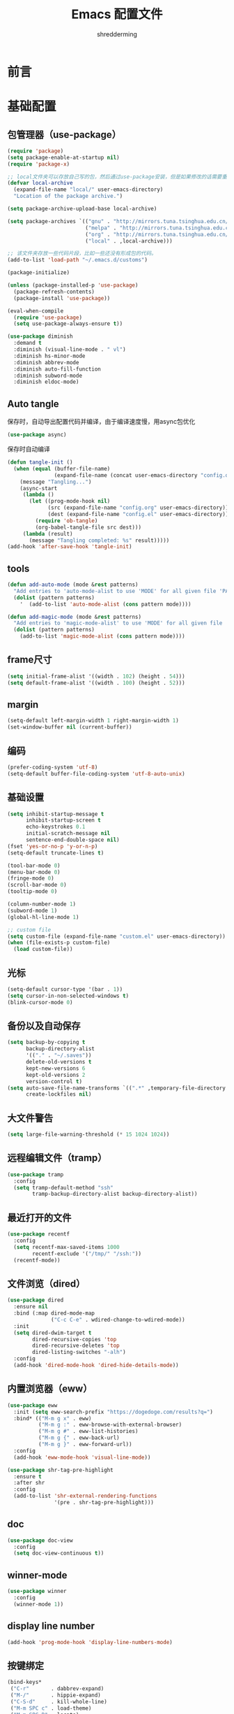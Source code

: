 #+TITLE: Emacs 配置文件
#+AUTHOR: shredderming
#+LATEX_HEADER: \usepackage{ctex}

* 前言
* 基础配置
** 包管理器（use-package）
#+begin_src emacs-lisp
  (require 'package)
  (setq package-enable-at-startup nil)
  (require 'package-x)

  ;; local文件夹可以存放自己写的包，然后通过use-package安装，但是如果修改的话需要重新安装
  (defvar local-archive
    (expand-file-name "local/" user-emacs-directory)
    "Location of the package archive.")

  (setq package-archive-upload-base local-archive)

  (setq package-archives `(("gnu" . "http://mirrors.tuna.tsinghua.edu.cn/elpa/gnu/")
                           ("melpa" . "http://mirrors.tuna.tsinghua.edu.cn/elpa/melpa/")
                           ("org" . "http://mirrors.tuna.tsinghua.edu.cn/elpa/org/")
                           ("local" . ,local-archive)))

  ;; 该文件夹存放一些代码片段，比如一些还没有形成包的代码。
  (add-to-list 'load-path "~/.emacs.d/customs")

  (package-initialize)

  (unless (package-installed-p 'use-package)
    (package-refresh-contents)
    (package-install 'use-package))

  (eval-when-compile
    (require 'use-package)
    (setq use-package-always-ensure t))

  (use-package diminish
    :demand t
    :diminish (visual-line-mode . " vl")
    :diminish hs-minor-mode
    :diminish abbrev-mode
    :diminish auto-fill-function
    :diminish subword-mode
    :diminish eldoc-mode)
#+end_src
** Auto tangle
保存时，自动导出配置代码并编译，由于编译速度慢，用async包优化
#+begin_src emacs-lisp
  (use-package async)
#+end_src
保存时自动编译
#+begin_src emacs-lisp
  (defun tangle-init ()
    (when (equal (buffer-file-name)
                 (expand-file-name (concat user-emacs-directory "config.org")))
      (message "Tangling...")
      (async-start
       (lambda ()
         (let ((prog-mode-hook nil)
               (src (expand-file-name "config.org" user-emacs-directory))
               (dest (expand-file-name "config.el" user-emacs-directory)))
           (require 'ob-tangle)
           (org-babel-tangle-file src dest)))
       (lambda (result)
         (message "Tangling completed: %s" result)))))
  (add-hook 'after-save-hook 'tangle-init)
#+end_src
** tools
#+begin_src emacs-lisp
  (defun add-auto-mode (mode &rest patterns)
    "Add entries to 'auto-mode-alist to use 'MODE' for all given file 'PATTERNS'."
    (dolist (pattern patterns)
      '	 (add-to-list 'auto-mode-alist (cons pattern mode))))

  (defun add-magic-mode (mode &rest patterns)
    "Add entries to 'magic-mode-alist' to use 'MODE' for all given file 'PATTERNS'."
    (dolist (pattern patterns)
      (add-to-list 'magic-mode-alist (cons pattern mode))))
#+end_src
** frame尺寸
#+begin_src emacs-lisp
  (setq initial-frame-alist '((width . 102) (height . 54)))
  (setq default-frame-alist '((width . 100) (height . 52)))
#+end_src
** margin
#+begin_src emacs-lisp
  (setq-default left-margin-width 1 right-margin-width 1)
  (set-window-buffer nil (current-buffer))
#+end_src
** 编码
#+begin_src emacs-lisp
  (prefer-coding-system 'utf-8)
  (setq-default buffer-file-coding-system 'utf-8-auto-unix)
#+end_src
** 基础设置
#+begin_src emacs-lisp
  (setq inhibit-startup-message t
        inhibit-startup-screen t
        echo-keystrokes 0.1
        initial-scratch-message nil
        sentence-end-double-space nil)
  (fset 'yes-or-no-p 'y-or-n-p)
  (setq-default truncate-lines t)

  (tool-bar-mode 0)
  (menu-bar-mode 0)
  (fringe-mode 0)
  (scroll-bar-mode 0)
  (tooltip-mode 0)

  (column-number-mode 1)
  (subword-mode 1)
  (global-hl-line-mode 1)

  ;; custom file
  (setq custom-file (expand-file-name "custom.el" user-emacs-directory))
  (when (file-exists-p custom-file)
    (load custom-file))
#+end_src
** 光标
#+begin_src emacs-lisp
  (setq-default cursor-type '(bar . 1))
  (setq cursor-in-non-selected-windows t)
  (blink-cursor-mode 0)
#+end_src
** 备份以及自动保存
#+begin_src emacs-lisp
  (setq backup-by-copying t
        backup-directory-alist
        '(("." . "~/.saves"))
        delete-old-versions t
        kept-new-versions 6
        kept-old-versions 2
        version-control t)
  (setq auto-save-file-name-transforms `((".*" ,temporary-file-directory t))
        create-lockfiles nil)
#+end_src
** 大文件警告
#+begin_src emacs-lisp
  (setq large-file-warning-threshold (* 15 1024 1024))
#+end_src
** 远程编辑文件（tramp）
#+begin_src emacs-lisp
  (use-package tramp
    :config
    (setq tramp-default-method "ssh"
          tramp-backup-directory-alist backup-directory-alist))
#+end_src
** 最近打开的文件
#+begin_src emacs-lisp
  (use-package recentf
    :config
    (setq recentf-max-saved-items 1000
          recentf-exclude '("/tmp/" "/ssh:"))
    (recentf-mode))
#+end_src
** 文件浏览（dired）
#+begin_src emacs-lisp
  (use-package dired
    :ensure nil
    :bind (:map dired-mode-map
                ("C-c C-e" . wdired-change-to-wdired-mode))
    :init
    (setq dired-dwim-target t
          dired-recursive-copies 'top
          dired-recursive-deletes 'top
          dired-listing-switches "-alh")
    :config
    (add-hook 'dired-mode-hook 'dired-hide-details-mode))
#+end_src
** 内置浏览器（eww）
#+begin_src emacs-lisp
  (use-package eww
    :init (setq eww-search-prefix "https://dogedoge.com/results?q=")
    :bind* (("M-m g x" . eww)
            ("M-m g :" . eww-browse-with-external-browser)
            ("M-m g #" . eww-list-histories)
            ("M-m g {" . eww-back-url)
            ("M-m g }" . eww-forward-url))
    :config
    (add-hook 'eww-mode-hook 'visual-line-mode))

  (use-package shr-tag-pre-highlight
    :ensure t
    :after shr
    :config
    (add-to-list 'shr-external-rendering-functions
                 '(pre . shr-tag-pre-highlight)))
#+end_src
** doc
#+begin_src emacs-lisp
  (use-package doc-view
    :config
    (setq doc-view-continuous t))
#+end_src
** winner-mode
#+begin_src emacs-lisp
  (use-package winner
    :config
    (winner-mode 1))
#+end_src
** display line number
#+begin_src emacs-lisp
  (add-hook 'prog-mode-hook 'display-line-numbers-mode)
#+end_src
** 按键绑定
#+begin_src emacs-lisp
  (bind-keys*
   ("C-r"       . dabbrev-expand)
   ("M-/"       . hippie-expand)
   ("C-S-d"     . kill-whole-line)
   ("M-m SPC c" . load-theme)
   ("M-m SPC R" . locate)
   ("M-m W"     . winner-undo)
   ("M-m g m"   . make-frame)
   ("M-m g M"   . delete-frame)
   ("M-m g n"   . select-frame-by-name)
   ("M-m g N"   . set-frame-name)
   ("M-m B"     . mode-line-other-buffer)
   ("M-m ="     . indent-region)
   ("M-m g ("   . Info-prev)
   ("M-m g )"   . Info-next)
   ("M-m ^"     . Info-up)
   ("M-m &"     . Info-goto-node)
   ("M-m g f"   . find-file-at-point)
   ("M-m g u"   . downcase-region)
   ("M-m g U"   . upcase-region)
   ("M-m g C"   . capitalize-region)
   ("M-m g F"   . follow-mode)
   ("M-m R"     . overwrite-mode)
   ("M-m : t"   . emacs-init-time)
   ("M-m g q"   . fill-paragraph)
   ("M-m g @"   . compose-mail)
   ("M-m SPC ?" . describe-bindings))
#+end_src
* 扩展配置
** 环境变量
#+begin_src emacs-lisp
  (use-package exec-path-from-shell

    :demand t
    :init
    (setq exec-path-from-shell-check-startup-files nil)
    :config
    (when (memq window-system '(mac ns x))
      (exec-path-from-shell-initialize)))
#+end_src
** 图标
#+begin_src emacs-lisp
  (use-package all-the-icons

    :config
    (unless (member "all-the-icons" (font-family-list))
      (all-the-icons-install-fonts t)))
#+end_src
** Emoji
#+begin_src emacs-lisp
  (use-package emojify

    :hook
    (after-init . global-emojify-mode))
#+end_src
** Dashboard
#+begin_src emacs-lisp
  ;; (use-package dashboard

  ;;   :init
  ;;   (setq
  ;;    dashboard-startup-banner "~/.emacs.d/logo.png"
  ;;    dashboard-banner-logo-title "Try your best, and you can be the best!"
  ;;    dashboard-center-content t
  ;;    dashboard-page-separator "\n\n"
  ;;    dashboard-set-heading-icons t
  ;;    dashboard-set-file-icons t
  ;;    dashboard-items '((recents . 5)
  ;;                      (projects . 5)
  ;;                      (agenda . 5))
  ;;    )
  ;;   :config
  ;;   (dashboard-setup-startup-hook))
#+end_src
** 快捷键提示（which key）
#+begin_src emacs-lisp
  (use-package which-key

    :defer t
    :diminish which-key-mode
    :init
    (setq which-key-sort-order 'which-key-key-order-alpha)
    :bind* (("M-m ?" . which-key-show-top-level))
    :config
    (which-key-mode)
    (which-key-add-key-based-replacements
      "M-m ?" "top level bindings"))
#+end_src
** 词典
#+begin_src emacs-lisp
  (use-package youdao-dictionary

    :init
    (setq url-automatic-caching t
          youdao-dictionary-search-history-file "~/.emacs.d/.youdao"
          x-gtk-use-system-tooltips t)
    :bind (("C-c y" . youdao-dictionary-search-at-point-tooltip)
           ("C-c v" . youdao-dictionary-play-voice-at-point)))
#+end_src
** 重启emacs
#+begin_src emacs-lisp
  (use-package restart-emacs

    :bind* (("C-x M-c" . restart-emacs)))
#+end_src
** 代码图片生成
#+begin_src emacs-lisp
  (use-package carbon-now-sh
    )
#+end_src
** 软件包试用（try）
#+begin_src emacs-lisp
  (use-package try
    )
#+end_src
** Proxy
#+begin_src emacs-lisp
  (use-package proxy-mode
    )
#+end_src
** pyim
#+begin_src emacs-lisp
  (use-package pyim

    :config
    ;; 激活 basedict 拼音词库
    (use-package pyim-basedict

      :config (pyim-basedict-enable))

    ;; posframe
    (use-package posframe
      )

    (setq default-input-method "pyim")

    ;; 我使用全拼
    (setq pyim-default-scheme 'quanpin)

    ;; 设置 pyim 探针设置，这是 pyim 高级功能设置，可以实现 *无痛* 中英文切换 :-)
    ;; 我自己使用的中英文动态切换规则是：
    ;; 1. 光标只有在注释里面时，才可以输入中文。
    ;; 2. 光标前是汉字字符时，才能输入中文。
    ;; 3. 使用 M-j 快捷键，强制将光标前的拼音字符串转换为中文。
    (setq-default pyim-english-input-switch-functions
                  '(pyim-probe-dynamic-english
                    pyim-probe-isearch-mode
                    pyim-probe-program-mode
                    pyim-probe-org-structure-template))

    (setq-default pyim-punctuation-half-width-functions
                  '(pyim-probe-punctuation-line-beginning
                    pyim-probe-punctuation-after-punctuation))

    ;; 开启拼音搜索功能
    (pyim-isearch-mode 1)

    ;; 使用 pupup-el 来绘制选词框
    (setq pyim-page-tooltip 'posframe)

    ;; 选词框显示5个候选词
    (setq pyim-page-length 5)

    ;; 让 Emacs 启动时自动加载 pyim 词库
    (add-hook 'emacs-startup-hook
              #'(lambda () (pyim-restart-1 t)))
    :bind
    (("M-j" . pyim-convert-code-at-point)))
#+end_src
* Modal editing
** 初始化
#+begin_src emacs-lisp
  (use-package modalka

    :demand t
    :bind* (("C-z" . modalka-mode))
    :diminish modalka-mode
    :init
    (setq modalka-cursor-type 'box)
    :config
    (global-set-key (kbd "<escape>") #'modalka-mode)
    (modalka-global-mode 1)
    (add-to-list 'modalka-excluded-modes 'magit-status-mode)
    (add-to-list 'modalka-excluded-modes 'magit-popup-mode)
    (add-to-list 'modalka-excluded-modes 'eshell-mode)
    (add-to-list 'modalka-excluded-modes 'deft-mode)
    (add-to-list 'modalka-excluded-modes 'term-mode)
    (add-to-list 'modalka-excluded-modes 'blog-admin-mode)
    (add-to-list 'modalka-excluded-modes 'org-brain-visualize-mode)
    (add-to-list 'modalka-excluded-modes 'nov-mode)
    (add-to-list 'modalka-excluded-modes 'pdf-view-mode))

  (which-key-add-key-based-replacements
    "M-m"     "Modalka prefix"
    "M-m :"   "extended prefix"
    "M-m m"   "move prefix"
    "M-m s"   "send code prefix"
    "M-m SPC" "user prefix"
    "M-m g"   "global prefix"
    "M-m o"   "org prefix"
    "M-m a"   "expand around prefix"
    "M-m i"   "expand inside prefix"
    "M-m ["   "prev nav prefix"
    "M-m ]"   "next nav prefix")
#+end_src
** 按键绑定
*** Numbers
#+begin_src emacs-lisp
  (modalka-define-kbd "0" "C-0")
  (modalka-define-kbd "1" "C-1")
  (modalka-define-kbd "2" "C-2")
  (modalka-define-kbd "3" "C-3")
  (modalka-define-kbd "4" "C-4")
  (modalka-define-kbd "5" "C-5")
  (modalka-define-kbd "6" "C-6")
  (modalka-define-kbd "7" "C-7")
  (modalka-define-kbd "8" "C-8")
  (modalka-define-kbd "9" "C-9")
#+end_src
*** Movement and one key presses
#+begin_src emacs-lisp
  (modalka-define-kbd "h" "C-b")
  (modalka-define-kbd "j" "C-n")
  (modalka-define-kbd "k" "C-p")
  (modalka-define-kbd "l" "C-f")
  (modalka-define-kbd "e" "M-f")
  (modalka-define-kbd "b" "M-b")
  (modalka-define-kbd "n" "M-n")
  (modalka-define-kbd "N" "M-p")
  (modalka-define-kbd "{" "M-{")
  (modalka-define-kbd "}" "M-}")
  (modalka-define-kbd "0" "C-a")
  (modalka-define-kbd "$" "C-e")
  (modalka-define-kbd "G" "M->")
  (modalka-define-kbd "y" "M-w")
  (modalka-define-kbd "p" "C-y")
  (modalka-define-kbd "P" "M-y")
  (modalka-define-kbd "x" "C-d")
  (modalka-define-kbd "D" "C-k")
  (modalka-define-kbd "z" "C-l")
  (modalka-define-kbd "!" "M-&")
  (modalka-define-kbd "J" "C-v")
  (modalka-define-kbd "K" "M-v")
  (modalka-define-kbd "M" "C-u")
  (modalka-define-kbd "(" "M-a")
  (modalka-define-kbd ")" "M-e")
  (modalka-define-kbd "/" "C-s")
  (modalka-define-kbd "E" "C-g")
  (modalka-define-kbd "d" "C-w")
  (modalka-define-kbd "w" "C-x o")
  (modalka-define-kbd "W" "M-m W")
  (modalka-define-kbd "B" "M-m B")
  (modalka-define-kbd "H" "C-x >")
  (modalka-define-kbd "L" "C-x <")
  (modalka-define-kbd "Z" "C-x 1")
  (modalka-define-kbd "." "M-m .")
  (modalka-define-kbd "?" "M-m ?")
  (modalka-define-kbd "v" "C-SPC")
  (modalka-define-kbd "V" "M-m V")
  (modalka-define-kbd "=" "M-m =")
  (modalka-define-kbd "R" "M-m R")
  (modalka-define-kbd "X" "C-x C-x")
  (modalka-define-kbd "+" "C-x r m")
  (modalka-define-kbd "'" "C-x r b")
  (modalka-define-kbd "\\" "C-c C-c")
#+end_src
*** Global prefixed keys
#+begin_src emacs-lisp
  (modalka-define-kbd "g g" "M-<")
  (modalka-define-kbd "g o" "C-x C-e")
  (modalka-define-kbd "g O" "C-M-x")
  (modalka-define-kbd "g m" "M-m g m")
  (modalka-define-kbd "g M" "M-m g M")
  (modalka-define-kbd "g n" "M-m g n")
  (modalka-define-kbd "g N" "M-m g N")
  (modalka-define-kbd "g f" "M-m g f")
  (modalka-define-kbd "g F" "M-m g F")
  (modalka-define-kbd "g q" "M-m g q")
  (modalka-define-kbd "g w" "C-x 3")
  (modalka-define-kbd "g W" "C-x 2")
  (modalka-define-kbd "g x" "M-m g x")
  (modalka-define-kbd "g @" "M-m g @")
  (modalka-define-kbd "g ;" "M-m g ;")
  (modalka-define-kbd "g :" "M-m g :")
  (modalka-define-kbd "g #" "M-m g #")
  (modalka-define-kbd "g {" "M-m g {")
  (modalka-define-kbd "g }" "M-m g }")
  (modalka-define-kbd "g (" "M-m g (")
  (modalka-define-kbd "g )" "M-m g )")
  (modalka-define-kbd "^" "M-m ^")
  (modalka-define-kbd "&" "M-m &")
  (modalka-define-kbd "g S" "C-j")
  (modalka-define-kbd "g ?" "C-h k")
#+end_src
*** Select region prefixed keys
#+begin_src emacs-lisp
  (modalka-define-kbd "i a" "C-x h")
#+end_src
*** Forward navigation prefixed keys
#+begin_src emacs-lisp
  (modalka-define-kbd "] ]" "C-x n n")
  (modalka-define-kbd "] s" "M-m ] s")
#+end_src
*** Backward navigation prefixed keys
#+begin_src emacs-lisp
  (modalka-define-kbd "[ [" "C-x n w")
#+end_src
*** Extended prefix to quit/restart and time
#+begin_src emacs-lisp
  (modalka-define-kbd ": q" "C-x C-c")
  (modalka-define-kbd ": r" "C-x M-c")
  (modalka-define-kbd ": t" "M-m : t")
#+end_src
*** User prefix for common functions
#+begin_src emacs-lisp
  (modalka-define-kbd "g U" "C-c C-k")
  (modalka-define-kbd "SPC j" "M-x")
  (modalka-define-kbd "SPC a" "C-x b")
  (modalka-define-kbd "SPC k" "C-x k")
  (modalka-define-kbd "SPC g" "M-g g")
  (modalka-define-kbd "SPC d" "C-x d")
  (modalka-define-kbd "SPC q" "C-x 0")
  (modalka-define-kbd "SPC f" "C-x C-f")
  (modalka-define-kbd "SPC w" "C-x C-s")
  (modalka-define-kbd "SPC c" "M-m SPC c")
  (modalka-define-kbd "SPC R" "M-m SPC R")
  (modalka-define-kbd "SPC ?" "M-m SPC ?")
#+end_src
** which-key
*** Number
#+begin_src emacs-lisp
  (which-key-add-key-based-replacements
    "0" "0"
    "1" "1"
    "2" "2"
    "3" "3"
    "4" "4"
    "5" "5"
    "6" "6"
    "7" "7"
    "8" "8"
    "9" "9")
#+end_src
*** Movement and one key presses
#+begin_src emacs-lisp
  (which-key-add-key-based-replacements
    "ESC" "toggle mode"
    "DEL" "smart del"
    "TAB" "smart tab"
    "RET" "smart enter"
    "h"   "prev char"
    "j"   "next line"
    "k"   "prev line"
    "l"   "next char"
    "e"   "next word"
    "b"   "prev word"
    "n"   "next history item"
    "N"   "prev history item"
    "{"   "next para"
    "}"   "prev para"
    "0"   "start of line"
    "$"   "end of line"
    "("   "start of sentence"
    ")"   "end of sentence"
    "/" "search"
    "E"   "exit anything"
    "B"   "previous buffer"
    "W"   "winner undo"
    "w"   "other window"
    "G"   "end of file"
    "d"   "delete selection"
    "y"   "copy selection"
    "p"   "paste"
    "P"   "paste history"
    "x"   "delete char"
    "D"   "delete rest of line"
    "M"   "modify argument"
    "z"   "scroll center/top/bot"
    "Z"   "zoom into window"
    "H"   "scroll left"
    "J"   "scroll down"
    "K"   "scroll up"
    "L"   "scroll right"
    "'"   "org edit separately"
    "?"   "top level bindings"
    "v"   "start selection"
    "R"   "overwrite mode"
    "X"   "exchange point and mark"
    "+"   "set bookmark"
    "'"   "jump to bookmark"
    "="   "indent region"
    "\\"  "C-c C-c"
    "!"   "async shell command"
    "&"   "shell command")

#+end_src
*** Global prefixed keys
#+begin_src emacs-lisp
  (which-key-add-key-based-replacements
    "g"   "global prefix"
    "g g" "start of file"
    "g m" "make frame"
    "g M" "delete frame"
    "g n" "select frame by name"
    "g N" "name frame"
    "g f" "file/url at cursor"
    "g F" "enable follow mode"
    "g o" "eval emacs-lisp"
    "g O" "eval defun"
    "g w" "vertical split win"
    "g W" "horizontal split win"
    "g S" "split line"
    "g @" "compose mail"
    "g #" "list eww histories"
    "g x" "browse with eww"
    "g :" "browse with external browser"
    "g {" "eww back"
    "g }" "eww forward"
    "g (" "info previous"
    "g )" "info next"
    "^"   "info up"
    "&"   "info goto"
    "g q" "format para"
    "g ?" "find command bound to key")
#+end_src
*** Select region prefixed keys
#+begin_src emacs-lisp
  (which-key-add-key-based-replacements
    "i" "expand prefix"
    "i a" "expand entire buffer")
#+end_src
*** Forward navigation prefixed keys
#+begin_src emacs-lisp
  (which-key-add-key-based-replacements
    "]"   "forward nav/edit"
    "] ]" "narrow region"
    "] s" "next spell error")
#+end_src
*** Backward navigation prefixed keys
#+begin_src emacs-lisp
  (which-key-add-key-based-replacements
    "["   "backward nav/edit"
    "[ [" "widen region")
#+end_src
*** Extended prefix to quit/restart and time
#+begin_src emacs-lisp
  (which-key-add-key-based-replacements
    ":"   "extended prefix"
    ": q" "quit emacs"
    ": r" "restart emacs"
    ": t" "initiliazation time")
#+end_src
*** User prefix for common functions
#+begin_src emacs-lisp
  (which-key-add-key-based-replacements
    "SPC"   "custom prefix"
    "SPC ?" "describe bindings"
    "SPC j" "jump to cmd"
    "SPC f" "find file"
    "SPC a" "switch buffers"
    "SPC g" "goto line"
    "SPC d" "dired"
    "SPC k" "close buffer"
    "SPC w" "save buffer"
    "SPC c" "load theme"
    "SPC R" "locate"
    "SPC q" "quit window"
    "g U"   "simulate C-c C-k")
#+end_src
** Hydras
#+begin_src emacs-lisp
  (use-package hydra
    )
#+end_src
* 导航相关（Navigating）
** Flx
#+begin_src emacs-lisp
  (use-package flx-ido)
#+end_src
** Smex
#+begin_src emacs-lisp
  (use-package smex
    :config
    (smex-initialize))
#+end_src
** Undo tree
#+begin_src emacs-lisp
  (use-package undo-tree
    :diminish undo-tree-mode
    :bind* (("M-m u" . undo-tree-undo)
            ("M-m r" . undo-tree-redo)
            ("M-m U" . undo-tree-visualize))
    :config
    (global-undo-tree-mode 1))
#+end_src
- Modal binding
  #+begin_src emacs-lisp
    (modalka-define-kbd "u" "M-m u")
    (modalka-define-kbd "U" "M-m U")
    (modalka-define-kbd "r" "M-m r")
  #+end_src
- Which key
  #+begin_src emacs-lisp
    (which-key-add-key-based-replacements
      "u" "undo"
      "r" "redo"
      "U" "undo tree")
  #+end_src
** 导航到最后修改位置
#+begin_src emacs-lisp
  (use-package goto-chg
    :bind* (("M-m g ;" . goto-last-change)
            ("M-m g ," . goto-last-change-reverse)))
#+end_src
- Modal binding
  #+begin_src emacs-lisp
    (modalka-define-kbd "g ;" "M-m g ;")
    (modalka-define-kbd "g ," "M-m g ,")
  #+end_src
- Whick key
  #+begin_src emacs-lisp
    (which-key-add-key-based-replacements
      "g ;" "goto last change"
      "g ," "goto last change reverse")
  #+end_src
** Avy
#+begin_src emacs-lisp
  (use-package avy
    :init
    (setq avy-keys-alist
          `((avy-goto-char-timer . (?j ?k ?l ?f ?s ?d ?e ?r ?u ?i))
            (avy-goto-line . (?j ?k ?l ?f ?s ?d ?e ?r ?u ?i))))
    (setq avy-style 'pre)
    :bind* (("M-m f" . avy-goto-char-timer)
            ("M-m F" . avy-goto-line)))
#+end_src
- Modal binding
  #+begin_src emacs-lisp
    (modalka-define-kbd "f" "M-m f")
    (modalka-define-kbd "F" "M-m F")
  #+end_src
- Which key
  #+begin_src emacs-lisp
    (which-key-add-key-based-replacements
      "f" "find on-screen"
      "F" "find line")
  #+end_src
** Highlight symbol
#+begin_src emacs-lisp
  (use-package highlight-symbol
    :bind (("M-n" . highlight-symbol-next)
           ("M-p" . highlight-symbol-prev))
    :config
    (highlight-symbol-nav-mode))
#+end_src
** Projectile
#+begin_src emacs-lisp
  (use-package projectile
    :init
    (setq projectile-file-exists-remote-cache-expire (* 10 60))
    :bind* (("M-m SPC d" . projectile-find-file)
            ("M-m SPC D" . projectile-switch-project)
            ("M-m SPC TAB" . projectile-find-other-file))
    :diminish projectile-mode
    :config
    (projectile-mode))
#+end_src
- Modal binding
  #+begin_src emacs-lisp
    (modalka-define-kbd "SPC d" "M-m SPC d")
    (modalka-define-kbd "SPC D" "M-m SPC D")
    (modalka-define-kbd "SPC TAB" "M-m SPC TAB")
  #+end_src
  - which key
    #+begin_src emacs-lisp
      (which-key-add-key-based-replacements
        "SPC d" "project files"
        "SPC D" "project switch"
        "SPC TAB" "alternate file")
    #+end_src
** Ztree
#+begin_src emacs-lisp
  (use-package ztree
    :bind* (("M-m g v" . ztree-dir)
            ("M-m g V" . ztree-diff))
    :init
    (setq ztree-dir-move-focus t))
#+end_src
- Modal binding
  #+begin_src emacs-lisp
    (modalka-define-kbd "g v" "M-m g v")
    (modalka-define-kbd "g V" "M-m g V")
  #+end_src
- which key
  #+begin_src emacs-lisp
    (which-key-add-key-based-replacements
    "g v" "tree directory"
    "g V" "diff directories")
  #+end_src
** Neotree
#+begin_src emacs-lisp
  (use-package neotree
    :bind* (("M-m SPC n" . neotree-toggle))
    :init
    (setq neo-window-width 32
          neo-create-file-auto-open t
          neo-banner-message nil
          neo-mode-line-type 'neotree
          neo-smart-open t
          neo-show-hidden-files t
          neo-mode-line-type 'none
          neo-auto-indent-point t
          neo-theme (if (display-graphic-p) 'icons 'arrow)))
#+end_src
- Modal binding
  #+begin_src emacs-lisp
    (modalka-define-kbd "SPC n" "M-m SPC n")
  #+end_src
- which key
  #+begin_src emacs-lisp
    (which-key-add-key-based-replacements
      "SPC n" "directory tree")
  #+end_src
** Tags based navigation
#+begin_src emacs-lisp
  (use-package ggtags
    :diminish ggtags-mode
    :bind* (("M-m T" . ggtags-find-tag-regexp)
            ("M-m g t" . ggtags-create-tags)
            ("M-m g T" . ggtags-update-tags))
    :init
    (setq-local imenu-create-index-function #'ggtags-build-imenu-index)
    :config
    (add-hook 'prog-mode-hook 'ggtags-mode))
#+end_src
- Modal binding
  #+begin_src emacs-lisp
    (modalka-define-kbd "T" "M-m T")
    (modalka-define-kbd "g t" "M-m g t")
    (modalka-define-kbd "g T" "M-m g T")
  #+end_src
- which key
  #+begin_src emacs-lisp
    (which-key-add-key-based-replacements
      "g t" "create tags"
      "g T" "update tags"
      "T" "global tags search")
  #+end_src
** Dumb jump
#+begin_src emacs-lisp
  (use-package dumb-jump
    :bind (("C-c S" . dumb-jump-go))
    :config
    (dumb-jump-mode))

  (modalka-define-kbd "S" "C-c S")

  (which-key-add-key-based-replacements
    "S" "src at point")
#+end_src
** Perspective
#+begin_src emacs-lisp
  ;; (use-package perspective
  ;;
  ;;   :bind* (("M-m SPC p" . persp-switch)
  ;; 	  ("M-m SPC P" . persp-kill)
  ;; 	  ("M-m SPC A" . persp-switch-to-buffer)
  ;; 	  ("M-m g r" . persp-rename))
  ;;   :config
  ;;   (persp-mode 1))
#+end_src
- Modal binding
  #+begin_src emacs-lisp
    ;; (modalka-define-kbd "SPC p" "M-m SPC p")
    ;; (modalka-define-kbd "SPC P" "M-m SPC P")
    ;; (modalka-define-kbd "SPC A" "M-m SPC A")
    ;; (modalka-define-kbd "g r" "M-m g r")
  #+end_src
- which key
  #+begin_src emacs-lisp
    ;; (which-key-add-key-based-replacements
    ;;   "SPC p" "perspective switch"
    ;;   "SPC P" "perspective kill"
    ;;   "SPC A" "perspective buffer switch"
    ;;   "g r" "perspective rename")
  #+end_src
** Toggle zoom
#+begin_src emacs-lisp
  (use-package zoom-window
    :bind* (("M-m Z" . zoom-window-zoom)))

  (modalka-define-kbd "Z" "M-m Z")

  (which-key-add-key-based-replacements
    "Z" "zoom window")
#+end_src
** Code documentation
#+begin_src emacs-lisp
  (use-package dash-at-point
    :bind (("C-c I" . dash-at-point))
    :bind* (("M-m SPC i" . dash-at-point-with-docset)
            ("M-m SPC I" . dash-at-point)))

  (modalka-define-kbd "SPC i" "M-m SPC i")
  (modalka-define-kbd "SPC I" "M-m SPC I")
  (modalka-define-kbd "I" "C-c I")

  (which-key-add-key-based-replacements
    "I" "info at point"
    "SPC i" "documentation prompt"
    "SPC I" "documentation at point")
#+end_src
** Hydras
*** 窗口导航
#+begin_src emacs-lisp
  (defhydra st/hydra-of-windows (:color red
                                        :hint nil)
    "
   ^Move^    ^Size^    ^Change^                    ^Split^           ^Text^
   ^^^^^^^^^^^------------------------------------------------------------------
   ^ ^ _k_ ^ ^   ^ ^ _K_ ^ ^   _u_: winner-undo _o_: rotate  _v_: vertical     _+_: zoom in
   _h_ ^+^ _l_   _H_ ^+^ _L_   _r_: winner-redo            _s_: horizontal   _-_: zoom out
   ^ ^ _j_ ^ ^   ^ ^ _J_ ^ ^   _c_: close                  _z_: zoom         _q_: quit
  "
    ("h" windmove-left)
    ("j" windmove-down)
    ("k" windmove-up)
    ("l" windmove-right)
    ("H" shrink-window-horizontally)
    ("K" shrink-window)
    ("J" enlarge-window)
    ("L" enlarge-window-horizontally)
    ("v" utils/split-right-and-move)
    ("s" utils/split-below-and-move)
    ("c" delete-window)
    ("f" toggle-frame-fullscreen :color blue)
    ("o" utils/rotate-windows)
    ("z" delete-other-windows)
    ("u" (progn
           (winner-undo)
           (setq this-command 'winner-undo)))
    ("r" winner-redo)
    ("+" text-scale-increase)
    ("-" text-scale-decrease)
    ("q" nil :color blue))

  (bind-keys*
   ("M-m SPC u" . st/hydra-of-windows/body))

  (modalka-define-kbd "SPC u" "M-m SPC u")

  (which-key-add-key-based-replacements
    "SPC u" "window menu")
#+end_src
*** 书签导航
#+begin_src emacs-lisp
  (defhydra st/hydra-bookmarks (:color blue :hint nil)
    "
   _s_: set  _b_: bookmark   _j_: jump   _d_: delete   _q_: quit
    "
    ("s" bookmark-set)
    ("b" bookmark-save)
    ("j" bookmark-jump)
    ("d" bookmark-delete)
    ("q" nil :color blue))

  (bind-keys*
   ("M-m `" . st/hydra-bookmarks/body))

  (modalka-define-kbd "`" "M-m `")

  (which-key-add-key-based-replacements
    "`" "bookmark menu")
#+end_src
* Helm
#+begin_src emacs-lisp
  (use-package helm
    :diminish helm-mode
    :bind (("M-x"     . helm-M-x)
           ("M-y"     . helm-show-kill-ring)
           ("C-x C-f" . helm-find-files)
           ("C-x 8"   . helm-ucs))
    :bind* (("M-m SPC h r" . helm-resume)
            ("M-m SPC r"   . helm-for-files)
            ("M-m SPC x"   . helm-apropos)
            ("M-m SPC C" . helm-colors)
            ("M-m SPC h R" . helm-regexp)
            ("M-m SPC h u" . helm-surfraw)
            ("M-m SPC h t" . helm-top)
            ("M-m SPC h p" . helm-list-emacs-process)
            ("M-m SPC F"   . helm-find)
            ("M-m SPC h k" . helm-calcul-expression)
            ("M-m SPC h i" . helm-info-at-point)
            ("M-m SPC h d" . helm-man-woman)
            ("M-m SPC h h" . helm-documentation)
            ("M-m SPC h e" . helm-run-external-command)
            ("M-m ;"       . helm-all-mark-rings)
            ("M-m SPC h x" . helm-select-xfont)
            ("M-m t"       . helm-semantic-or-imenu))
    :bind (:map helm-map
                ("<return>"   . helm-maybe-exit-minibuffer)
                ("RET"        . helm-maybe-exit-minibuffer)
                ("C-i"        . helm-select-action)
                ("S-<return>" . helm-maybe-exit-minibuffer)
                ("S-RET"      . helm-maybe-exit-minibuffer)
                ("C-S-m"      . helm-maybe-exit-minibuffer))
    :bind (:map helm-find-files-map
                ("<return>"    . helm-execute-persistent-action)
                ("<tab>"       . helm-execute-persistent-action)
                ("C-i"         . helm-select-action)
                ("S-<return>"  . helm-maybe-exit-minibuffer)
                ("S-RET"       . helm-maybe-exit-minibuffer)
                ("C-S-m"       . helm-maybe-exit-minibuffer))
    :bind (:map helm-read-file-map
                ("<return>"    . helm-execute-persistent-action)
                ("RET"         . helm-execute-persistent-action)
                ("<tab>"       . helm-execute-persistent-action)
                ("C-i"         . helm-select-action)
                ("S-<return>"  . helm-maybe-exit-minibuffer)
                ("S-RET"       . helm-maybe-exit-minibuffer)
                ("C-S-m"       . helm-maybe-exit-minibuffer))
    :config
    ;; require basic config
    (require 'helm-config)
    (helm-mode 1)

    ;; use silver searcher when available
    (when (executable-find "ag-grep")
      (setq helm-grep-default-command "ag-grep -Hn --no-group --no-color %e %p %f"
            helm-grep-default-recurse-command "ag-grep -H --no-group --no-color %e %p %f"))

    ;; Fuzzy matching for everything
    (setq-default helm-M-x-fuzzy-match t
                  helm-recentf-fuzzy-match t
                  helm-buffers-fuzzy-matching t
                  helm-locate-fuzzy-match nil
                  helm-mode-fuzzy-match t)

    ;; set height and stuff
    (helm-autoresize-mode 1)
    (setq helm-autoresize-max-height 20
          helm-autoresize-min-height 20)

    ;; Make sure helm always pops up in bottom
    (setq helm-split-window-inside-p t)

    (add-to-list 'display-buffer-alist
                 '("\\`\\*helm.*\\*\\'"
                   (display-buffer-in-side-window)
                   (inhibit-same-window . t)
                   (window-height . 0.2)))

    ;; provide input in the header line and hide the mode lines above
    (setq helm-echo-input-in-header-line t)

    (defvar bottom-buffers nil
      "List of bottom buffers before helm session.
        Its element is a pair of `buffer-name' and `mode-line-format'.")

    (defun bottom-buffers-init ()
      (setq-local mode-line-format (default-value 'mode-line-format))
      (setq bottom-buffers
            (cl-loop for w in (window-list)
                     when (window-at-side-p w 'bottom)
                     collect (with-current-buffer (window-buffer w)
                               (cons (buffer-name) mode-line-format)))))

    (defun bottom-buffers-hide-mode-line ()
      (setq-default cursor-in-non-selected-windows nil)
      (mapc (lambda (elt)
              (with-current-buffer (car elt)
                (setq-local mode-line-format nil)))
            bottom-buffers))

    (defun bottom-buffers-show-mode-line ()
      (setq-default cursor-in-non-selected-windows t)
      (when bottom-buffers
        (mapc (lambda (elt)
                (with-current-buffer (car elt)
                  (setq-local mode-line-format (cdr elt))))
              bottom-buffers)
        (setq bottom-buffers nil)))

    (defun helm-keyboard-quit-advice (orig-func &rest args)
      (bottom-buffers-show-mode-line)
      (apply orig-func args))

    (add-hook 'helm-before-initialize-hook #'bottom-buffers-init)
    (add-hook 'helm-after-initialize-hook #'bottom-buffers-hide-mode-line)
    (add-hook 'helm-exit-minibuffer-hook #'bottom-buffers-show-mode-line)
    (add-hook 'helm-cleanup-hook #'bottom-buffers-show-mode-line)
    (advice-add 'helm-keyboard-quit :around #'helm-keyboard-quit-advice)

    ;; remove header lines if only a single source
    (setq helm-display-header-line nil)

    (defvar helm-source-header-default-background (face-attribute 'helm-source-header :background))
    (defvar helm-source-header-default-foreground (face-attribute 'helm-source-header :foreground))
    (defvar helm-source-header-default-box (face-attribute 'helm-source-header :box))

    (defun helm-toggle-header-line ()
      (if (> (length helm-sources) 1)
          (set-face-attribute 'helm-source-header
                              nil
                              :foreground helm-source-header-default-foreground
                              :background helm-source-header-default-background
                              :box helm-source-header-default-box
                              :height 1.0)
        (set-face-attribute 'helm-source-header
                            nil
                            :foreground (face-attribute 'helm-selection :background)
                            :background (face-attribute 'helm-selection :background)
                            :box nil
                            :height 0.1)))

    (add-hook 'helm-before-initialize-hook 'helm-toggle-header-line)

    ;; hide the minibuffer when helm is active
    (defun helm-hide-minibuffer-maybe ()
      (when (with-helm-buffer helm-echo-input-in-header-line)
        (let ((ov (make-overlay (point-min) (point-max) nil nil t)))
          (overlay-put ov 'window (selected-window))
          (overlay-put ov 'face (let ((bg-color (face-background 'default nil)))
                                  `(:background ,bg-color :foreground ,bg-color)))
          (setq-local cursor-type nil))))

    (add-hook 'helm-minibuffer-set-up-hook 'helm-hide-minibuffer-maybe)

    ;; Proper find file behavior
    (defun dwim-helm-find-files-up-one-level-maybe ()
      (interactive)
      (if (looking-back "/" 1)
          (call-interactively 'helm-find-files-up-one-level)
        (delete-char 1)))

    (defun dwim-helm-find-files-navigate-forward (orig-fun &rest args)
      "Adjust how helm-execute-persistent actions behaves, depending on context"
      (if (file-directory-p (helm-get-selection))
          (apply orig-fun args)
        (helm-maybe-exit-minibuffer)))

    (advice-add 'helm-execute-persistent-action :around #'dwim-helm-find-files-navigate-forward)

    ;; better smex integration
    (use-package helm-smex
      :bind* (("M-x" . helm-smex)
              ("M-X" . helm-smex-major-mode-commands)))

    ;; Make helm fuzzier
    (use-package helm-fuzzier
      :config
      (helm-fuzzier-mode 1))

    ;; Add support for flx
    (use-package helm-flx
      :config
      (helm-flx-mode 1))

    ;; to search in projects - the silver searcher
    (use-package helm-ag
      :bind* (("M-m g s" . helm-do-ag-project-root)
              ("M-m g e" . helm-do-ag)))

    ;; to search in files
    (use-package helm-swoop
      :bind (("C-s" . helm-swoop-without-pre-input))
      :bind* (("M-m #"   . helm-swoop)
              ("M-m g /" . helm-multi-swoop)
              ("M-m o /" . helm-multi-swoop-org)
              ("M-m g E" . helm-multi-swoop-all))
      :init
      (setq helm-swoop-split-with-multiple-windows nil
            helm-swoop-split-direction 'split-window-vertically
            helm-swoop-split-window-function 'helm-default-display-buffer))

    ;; to help with projectile
    (use-package helm-projectile
      :bind* (("M-m SPC d" . helm-projectile))
      :init
      (setq projectile-completion-system 'helm))

    ;; to describe bindings
    (use-package helm-descbinds
      :bind* (("M-m SPC ?" . helm-descbinds)))

    ;; Control AWS via helm
    (use-package helm-aws
      :bind* (("M-m SPC h w" . helm-aws)))

    ;; List errors with helm
    (use-package helm-flycheck
      :bind* (("M-m SPC l" . helm-flycheck)))

    ;; Select snippets with helm
    (use-package helm-c-yasnippet
      :bind (("C-o" . helm-yas-complete))
      :bind* (("C-,"        . helm-yas-create-snippet-on-region)
              ("C-<escape>" . helm-yas-visit-snippet-file)))

    ;; Helm integration with make
    (use-package helm-make
      :init
      (setq helm-make-build-dir "build")
      :bind* (("M-m SPC m" . helm-make-projectile)
              ("M-m SPC M" . helm-make))))

  (modalka-define-kbd "t" "M-m t")
  (modalka-define-kbd "#" "M-m #")
  (modalka-define-kbd ";" "M-m ;")
  (modalka-define-kbd "SPC J" "M-X")
  (modalka-define-kbd "g E" "M-m g E")
  (modalka-define-kbd "g s" "M-m g s")
  (modalka-define-kbd "g /" "M-m g /")
  (modalka-define-kbd "o /" "M-m o /")
  (modalka-define-kbd "g e" "M-m g e")
  (modalka-define-kbd "g u" "C-c C-e")
  (modalka-define-kbd "SPC r" "M-m SPC r")
  (modalka-define-kbd "SPC b" "M-m SPC b")
  (modalka-define-kbd "SPC x" "M-m SPC x")
  (modalka-define-kbd "SPC F" "M-m SPC F")
  (modalka-define-kbd "SPC C" "M-m SPC C")
  (modalka-define-kbd "SPC m" "M-m SPC m")
  (modalka-define-kbd "SPC M" "M-m SPC M")
  (modalka-define-kbd "SPC h r" "M-m SPC h r")
  (modalka-define-kbd "SPC h e" "M-m SPC h e")
  (modalka-define-kbd "SPC h w" "M-m SPC h w")
  (modalka-define-kbd "SPC h i" "M-m SPC h i")
  (modalka-define-kbd "SPC h R" "M-m SPC h R")
  (modalka-define-kbd "SPC h u" "M-m SPC h u")
  (modalka-define-kbd "SPC h t" "M-m SPC h t")
  (modalka-define-kbd "SPC h p" "M-m SPC h p")
  (modalka-define-kbd "SPC h k" "M-m SPC h k")
  (modalka-define-kbd "SPC h d" "M-m SPC h d")
  (modalka-define-kbd "SPC h h" "M-m SPC h h")
  (modalka-define-kbd "SPC h x" "M-m SPC h x")
  (modalka-define-kbd "SPC h j" "M-m SPC h j")
  (modalka-define-kbd "SPC h J" "M-m SPC h J")
  (modalka-define-kbd "SPC h s" "M-m SPC h s")

  (which-key-add-key-based-replacements
    "t"       "tags/func in buffer"
    "#"       "swoop at point"
    ";"       "previous edit points"
    "g E"     "extract word from buffers"
    "g s"     "search project"
    "g /"     "multi file search"
    "o /"     "org swoop"
    "g e"     "extract word from dir"
    "SPC r"   "find any file"
    "SPC C"   "color picker"
    "g u"     "simulate C-c C-e"
    "SPC b"   "bibliography"
    "SPC x"   "helm apropos"
    "SPC J"   "helm major mode cmds"
    "SPC F"   "find command"
    "SPC h"   "helm prefix"
    "SPC h r" "resume last helm "
    "SPC h e" "external command"
    "SPC h w" "AWS instances"
    "SPC h i" "information at point"
    "SPC h R" "build regexp"
    "SPC h u" "surfraw"
    "SPC h t" "system processes"
    "SPC h p" "emacs processes"
    "SPC h k" "calc expression"
    "SPC h d" "manual docs"
    "SPC h h" "helm docs"
    "SPC h x" "select font"
    "SPC h j" "circe chat"
    "SPC h J" "circe new activity"
    "SPC h s" "helm spelling"
    "SPC m" "make in project"
    "SPC M" "make in current dir")
#+end_src
* 视觉相关
** 文字居中
*** darkroom
#+begin_src emacs-lisp
  (use-package darkroom
    :init
    (setq darkroom-text-scale-increase 1))
#+end_src
** Volatile highlights
#+begin_src emacs-lisp
  (use-package volatile-highlights
    :diminish volatile-highlights-mode
    :config
    (volatile-highlights-mode t))
#+end_src
** Hight thing
#+begin_src emacs-lisp
  (use-package highlight-thing
    :diminish highlight-thing-mode
    :bind* (("M-m g *" . highlight-thing-mode)))

  (modalka-define-kbd "g *" "M-m g *")

  (which-key-add-key-based-replacements
    "g *" "highlight symbol")
#+end_src
** Column enforce mode
#+begin_src emacs-lisp
  (use-package column-enforce-mode
    :init
    (setq column-enforce-column 99)
    :diminish column-enforce-mode
    :hook (prog-mode . column-enforce-mode))
#+end_src
** Highlight indentation
#+begin_src emacs-lisp
  (use-package highlight-indentation)
#+end_src
** Fill column indicator
#+begin_src emacs-lisp
  (use-package fill-column-indicator
    :init
    (setq fci-rule-width 5
          fci-rule-column 79))
#+end_src
** White space butler
#+begin_src emacs-lisp
  (use-package ws-butler
    :diminish ws-butler-mode
    :config
    (ws-butler-global-mode))
#+end_src
** Region state
#+begin_src emacs-lisp
  (use-package region-state
    :config
    (region-state-mode))
#+end_src
** Mode line
#+begin_src emacs-lisp
  ;; (use-package spaceline
  ;;
  ;;   :demand t
  ;;   :init
  ;;   (setq powerline-default-separator 'arrow-fade)
  ;;   :config
  ;;   (require 'spaceline-config)
  ;;   (spaceline-spacemacs-theme)
  ;;   (spaceline-helm-mode))
#+end_src
** Fancy battery
#+begin_src emacs-lisp
  (use-package fancy-battery
    :init
    (setq fancy-battery-show-percentage t)
    :config
    (fancy-battery-mode))
#+end_src
** Origami
#+begin_src emacs-lisp
  (use-package origami
    :bind* (("M-m -" . orgiami-toggle-node)))

  (modalka-define-kbd "-" "M-m -")

  (which-key-add-key-based-replacements
    "-" "syntax-based fold toggle")
#+end_src
** Vimish fold
#+begin_src emacs-lisp
  (use-package vimish-fold)

  (defhydra st/hydra-vimish-fold (:color red
                                         :hint nil)
    "
   _f_: fold  _u_: unfold  _r_: refold  _t_: toggle  _d_: delete    _n_: next      _q_: quit
            _U_: Unfold  _R_: Refold  _T_: Toggle  _D_: Delete    _p_: previous
    "
    ("f" vimish-fold)
    ("u" vimish-fold-unfold)
    ("r" vimish-fold-refold)
    ("t" vimish-fold-toggle)
    ("d" vimish-fold-delete)
    ("U" vimish-fold-unfold-all)
    ("R" vimish-fold-refold-all)
    ("T" vimish-fold-toggle-all)
    ("D" vimish-fold-delete-all)
    ("n" vimish-fold-next-fold)
    ("p" vimish-fold-previous-fold)
    ("q" nil :color blue))

  (bind-keys*
   ("M-m _" . vimish-fold-toggle)
   ("M-m |" . st/hydra-vimish-fold/body))

  (modalka-define-kbd "_" "M-m _")
  (modalka-define-kbd "|" "M-m |")

  (which-key-add-key-based-replacements
    "_" "sel-based fold toggle"
    "|" "sel-based fold menu")
#+end_src
** 字体设置
#+begin_src emacs-lisp
  (use-package cnfonts
    :init
    (setq cnfonts-profiles '("program" "org-mode" "read-book")
          cnfonts--profiles-steps '(("program" . 2)))
    :config
    (cnfonts-enable))

  (defun st/reset-font ()
    "init font"
    (interactive)
    (set-face-attribute
     'default nil
     :font (font-spec :name "-APPL-Monaco-normal-normal-normal-*-32-*-*-*-*-0-iso10646-1"
                      :weight 'normal
                      :slant 'normal
                      :size 8.0))
    (dolist (charset '(kana han symbol cjk-misc bopomofo))
      (set-fontset-font
       (frame-parameter nil 'font)
       charset
       (font-spec :name "-????-等距更纱黑体 SC-normal-normal-normal-*-32-*-*-*-*-0-iso10646-1"
                  :weight 'normal
                  :slant 'normal
                  :size 10.0))))

  ;;(st/reset-font)

  (defun st/font-monaco ()
    (interactive)
    (set-face-attribute 'default nil :font "Monaco"))

  (defun st/font-courier ()
    (interactive)
    (set-face-attribute 'default nil :font "Courier Prime"))

  ;; Font types
  (defun st/small-type ()
    (interactive)
    (set-face-attribute 'default nil  :height 95)
    (set-frame-width (selected-frame) 89))

  (defun st/medium-type ()
    (interactive)
    (set-face-attribute 'default nil  :height 107)
    (set-frame-width (selected-frame) 89))

  (defun st/large-type ()
    (interactive)
    (set-face-attribute 'default nil  :height 175)
    (set-frame-width (selected-frame) 68))
#+end_src
** 主题
#+begin_src emacs-lisp
  ;; (use-package color-theme-sanityinc-tomorrow
  ;;
  ;;   :config
  ;;   (load-theme 'sanityinc-tomorrow-day t))
  ;; (use-package doom-themes
  ;;
  ;;   :config
  ;;   (load-theme 'whiteboard t)
  ;;   (require 'tear-theme)
  ;;   (load-theme 'tear t)
  ;;   )
  ;;(require 'tear-theme)
  ;;(load-theme 'tear t)
  ;; (use-package tear-theme
  ;;
  ;;   :config
  ;;   (load-theme 'tear t))
  (require 'tear-theme)
  (load-theme 'tear t)
  ;; (use-package zenburn-theme
  ;;   :config
  ;;   (load-theme 'zenburn t))
  ;; (use-package solarized-theme
  ;;   :config
  ;;   (load-theme 'solarized-light t))
#+end_src
* 编辑相关
** 打字机模式
#+begin_src emacs-lisp
  (use-package centered-cursor-mode)
#+end_src
** Expand region
#+begin_src emacs-lisp
  (defun st/mark-inside-org-code ()
    "Select inside an Org code block without the org specific syntax"
    (interactive)
    (er/mark-org-code-block)
    (forward-line 1)
    (exchange-point-and-mark)
    (forward-line -1)
    (end-of-line 1))

  (defun st/mark-around-LaTeX-environment ()
    "Select around a LaTeX environment with both the begin and end keywords"
    (interactive)
    (er/mark-LaTeX-inside-environment)
    (forward-line -1)
    (exchange-point-and-mark)
    (forward-line 1)
    (end-of-line 1))

  (defun st/mark-around-word ()
    "Mark the word and the adjacent whitespace"
    (interactive)
    (er/mark-word)
    (exchange-point-and-mark)
    (forward-char 1))

  (defun st/mark-around-text-paragraph ()
    "Mark the paragraph and the newline"
    (interactive)
    (er/mark-text-paragraph)
    (exchange-point-and-mark)
    (forward-line 1))

  (defun st/mark-inside-LaTeX-math ()
    "Mark inside the latex math"
    (interactive)
    (er/mark-LaTeX-math)
    (forward-char 1)
    (exchange-point-and-mark)
    (backward-char 1))

  (defun st/mark-inside-python-block ()
    "Mark inside a python block"
    (interactive)
    (er/mark-python-block)
    (forward-line 1))

  (defun st/mark-inside-ruby-block ()
    "Mark inside a ruby/julia block"
    (interactive)
    (er/mark-ruby-block-up)
    (forward-line 1)
    (exchange-point-and-mark)
    (forward-line -1))

  (defun st/mark-around-symbol ()
    "Mark around a symbol including the nearby whitespace"
    (interactive)
    (er/mark-symbol)
    (exchange-point-and-mark)
    (forward-char 1))

  (use-package expand-region

    :bind* (("M-m a o" . er/mark-org-code-block)
            ("M-m a w" . st/mark-around-word)
            ("M-m a p" . st/mark-around-text-paragraph)
            ("M-m a f" . er/mark-defun)
            ("M-m a e" . st/mark-around-LaTeX-environment)
            ("M-m a t" . er/mark-LaTeX-math)
            ("M-m a m" . er/mark-python-block)
            ("M-m a j" . er/mark-ruby-block-up)
            ("M-m a q" . er/mark-outside-quotes)
            ("M-m a b" . er/mark-outside-pairs)
            ("M-m a u" . er/mark-url)
            ("M-m a c" . er/mark-comment)
            ("M-m a v" . st/mark-around-symbol)
            ("M-m i p" . er/mark-text-paragraph)
            ("M-m i f" . er/mark-defun)
            ("M-m i w" . er/mark-word)
            ("M-m i e" . er/mark-LaTeX-inside-environment)
            ("M-m i t" . st/mark-inside-LaTeX-math)
            ("M-m i u" . er/mark-url)
            ("M-m i c" . er/mark-comment)
            ("M-m i b" . er/mark-inside-pairs)
            ("M-m i q" . er/mark-inside-quotes)
            ("M-m i o" . st/mark-inside-org-code)
            ("M-m i m" . st/mark-inside-python-block)
            ("M-m i j" . st/mark-inside-ruby-block)
            ("M-m i v" . er/mark-symbol)))

  (defun er/add-org-mode-expansions ()
    (make-variable-buffer-local 'er/try-expand-list)
    (setq er/try-expand-list (append
                              er/try-expand-list
                              '(mark-LaTeX-math))))
  (add-hook 'org-mode-hook 'er/add-org-mode-expansions)

  (modalka-define-kbd "a o" "M-m a o")
  (modalka-define-kbd "a w" "M-m a w")
  (modalka-define-kbd "a p" "M-m a p")
  (modalka-define-kbd "a f" "M-m a f")
  (modalka-define-kbd "a e" "M-m a e")
  (modalka-define-kbd "a t" "M-m a t")
  (modalka-define-kbd "a m" "M-m a m")
  (modalka-define-kbd "a j" "M-m a j")
  (modalka-define-kbd "a q" "M-m a q")
  (modalka-define-kbd "a b" "M-m a b")
  (modalka-define-kbd "a u" "M-m a u")
  (modalka-define-kbd "a c" "M-m a c")
  (modalka-define-kbd "a v" "M-m a v")
  (modalka-define-kbd "i p" "M-m i p")
  (modalka-define-kbd "i f" "M-m i f")
  (modalka-define-kbd "i w" "M-m i w")
  (modalka-define-kbd "i u" "M-m i u")
  (modalka-define-kbd "i t" "M-m i t")
  (modalka-define-kbd "i e" "M-m i e")
  (modalka-define-kbd "i c" "M-m i c")
  (modalka-define-kbd "i b" "M-m i b")
  (modalka-define-kbd "i q" "M-m i q")
  (modalka-define-kbd "i o" "M-m i o")
  (modalka-define-kbd "i m" "M-m i m")
  (modalka-define-kbd "i j" "M-m i j")
  (modalka-define-kbd "i v" "M-m i v")

  (which-key-add-key-based-replacements
    "a"   "expand around prefix"
    "a o" "expand an org block"
    "a w" "expand a word"
    "a p" "expand a para"
    "a f" "expand a func"
    "a e" "expand a latex env"
    "a t" "expand a latex math"
    "a m" "expand a python block"
    "a j" "expand a julia block"
    "a q" "expand a quote"
    "a b" "expand a pair"
    "a u" "expand a url"
    "a c" "expand a comment"
    "a v" "expand a variable"
    "i"   "expand inside prefix"
    "i p" "expand in para"
    "i f" "expand in func"
    "i w" "expand in word"
    "i u" "expand in url"
    "i e" "expand in latex env"
    "i t" "expand in latex math"
    "i c" "expand in comment"
    "i b" "expand in pair"
    "i q" "expand in quote"
    "i o" "expand in org code"
    "i m" "expand in python block"
    "i j" "expand in julia block"
    "i v" "expand in symbol")
#+end_src
** 注释
#+begin_src emacs-lisp
  (use-package comment-dwim-2
    :bind* (("M-m g c" . comment-dwim-2)))

  (modalka-define-kbd "g c" "M-m g c")

  (which-key-add-key-based-replacements
    "g c" "comment line/region")
#+end_src
** Pair
#+begin_src emacs-lisp
  (use-package paredit
    :diminish (paredit-mode . "Pe")
    :hook ((emacs-lisp-mode
            scheme-mode) . enable-paredit-mode))
  (add-hook 'c-mode-hook 'electric-pair-mode)
  (add-hook 'js2-mode-hook 'electric-pair-mode)
#+end_src
** Interactive edit
#+begin_src emacs-lisp
  (use-package iedit
    :bind* (("M-m *" . iedit-mode)))

  (modalka-define-kbd "*" "M-m *")

  (which-key-add-key-based-replacements
    "*" "multi edit all")
#+end_src
** Multiple cursors
#+begin_src emacs-lisp
  (use-package multiple-cursors
    :bind* (("M-m ." . mc/edit-lines)
            ("M-m >" . mc/mark-next-line-this)
            ("M-m ," . mc/skip-to-next-like-this)
            ("M-m <" . mc/mark-previous-like-this)))

  (use-package region-bindings-mode
    :demand t
    :bind (:map region-bindings-mode-map
                ("<" . mc/mark-previous-like-this)
                ("," . mc/skip-to-next-like-this)
                (">" . mc/mark-next-like-this)
                ("." . mc/edit-lines))
    :diminish (region-bindings-mode . " rb")
    :config
    (add-hook 'after-init-hook 'region-bindings-mode-enable))

  (modalka-define-kbd "." "M-m .")
  (modalka-define-kbd ">" "M-m >")
  (modalka-define-kbd "," "M-m ,")
  (modalka-define-kbd "<" "M-m <")

  (which-key-add-key-based-replacements
    ">" "multi cursor next"
    "," "multi cursor skip"
    "<" "multi cursor prev"
    "." "multi edit lines")
#+end_src
** Shrink white space
#+begin_src emacs-lisp
  (use-package shrink-whitespace
    :bind* (("M-m g SPC" . shrink-whitespace)))

  (modalka-define-kbd "g SPC" "M-m g SPC")

  (which-key-add-key-based-replacements
    "g SPC" "shrink space")
#+end_src
** Visual replace
#+begin_src emacs-lisp
  (use-package visual-regexp
    :bind* (("M-m SPC SPC" . vr/query-replace))
    :config
    (use-package visual-regexp-steroids
      ))

  (modalka-define-kbd "SPC SPC" "M-m SPC SPC")

  (which-key-add-key-based-replacements
    "SPC SPC" "replace word/expression")
#+end_src
** Yasnippet
#+begin_src emacs-lisp
  (use-package yasnippet
    :bind (("C-o" . yas-insert-snippet))
    :bind* (("C-="        . yas-new-snippet)
            ("C-<escape>" . yas-visit-snippet-file))
    :diminish (yas-minor-mode . " yas")
    :config
    (setq yas-triggers-in-field t); Enable nested triggering of snippets
    (setq yas-prompt-functions '(yas-completing-prompt))
    (add-hook 'snippet-mode-hook '(lambda () (setq-local require-final-newline nil)))
    (yas-global-mode))

  (use-package yasnippet-snippets
    )

  (defun st/force-yasnippet-off ()
    (yas-minor-mode -1)
    (setq yas-dont-activate-functions t))
  (add-hook 'term-mode-hook 'st/force-yasnippet-off)
  (add-hook 'shell-mode-hook 'st/force-yasnippet-off)

#+end_src
** Cycle quotes
#+begin_src emacs-lisp
  (use-package cycle-quotes
    :bind* (("M-m s q" . cycle-quotes)))

  (modalka-define-kbd "s q" "M-m s q")

  (which-key-add-key-based-replacements
    "s q" "switch quotes")
#+end_src
* 阅读相关
** pdf阅读
#+begin_src emacs-lisp
  (use-package pdf-tools
    :config
    (pdf-tools-install)
    (setq-default pdf-view-display-size 'fit-page)
    (bind-keys :map pdf-view-mode-map
               ("\\" . hydra-pdftools/body)
               ("<s-spc>" . pdf-view-scroll-down-or-next-page)
               ("g" . pdf-view-first-page)
               ("G" . pdf-view-last-page)
               ("l" . image-forward-hscroll)
               ("h" . image-backward-hscroll)
               ("j" . pdf-view-next-line-or-next-page)
               ("k" . pdf-view-previous-line-or-previous-page)
               ("e" . pdf-view-goto-page)
               ("u" . pdf-view-revert-buffer)
               ("al" . pdf-annot-list-annotations)
               ("ad" . pdf-annot-delete)
               ("aa" . pdf-annot-attachment-dired)
               ("am" . pdf-annot-add-markup-annotation)
               ("at" . pdf-annot-add-text-annotation)
               ("y" . pdf-view-kill-ring-save)
               ("i" . pdf-misc-display-metadata)
               ("s" . pdf-occur)
               ("b" . pdf-view-set-slice-from-bounding-box)
               ("r" . pdf-view-reset-slice))
    (use-package org-pdfview
      ))

  (defhydra hydra-pdftools (:color blue :hint nil)
    "
                                                                        ╭───────────┐
         Move  History   Scale/Fit     Annotations  Search/Link    Do   │ PDF Tools │
     ╭──────────────────────────────────────────────────────────────────┴───────────╯
           ^^_g_^^      _B_    ^↧^    _+_    ^ ^     [_al_] list    [_s_] search    [_u_] revert buffer
           ^^^↑^^^      ^↑^    _H_    ^↑^  ↦ _W_ ↤   [_am_] markup  [_o_] outline   [_i_] info
           ^^_p_^^      ^ ^    ^↥^    _0_    ^ ^     [_at_] text    [_F_] link      [_d_] dark mode
           ^^^↑^^^      ^↓^  ╭─^─^─┐  ^↓^  ╭─^ ^─┐   [_ad_] delete  [_f_] search link
      _h_ ←pag_e_→ _l_  _N_  │ _P_ │  _-_    _b_     [_aa_] dired
           ^^^↓^^^      ^ ^  ╰─^─^─╯  ^ ^  ╰─^ ^─╯   [_y_]  yank
           ^^_n_^^      ^ ^  _r_eset slice box
           ^^^↓^^^
           ^^_G_^^
     --------------------------------------------------------------------------------
          "
    ("\\" hydra-master/body "back")
    ("al" pdf-annot-list-annotations)
    ("ad" pdf-annot-delete)
    ("aa" pdf-annot-attachment-dired)
    ("am" pdf-annot-add-markup-annotation)
    ("at" pdf-annot-add-text-annotation)
    ("y"  pdf-view-kill-ring-save)
    ("+" pdf-view-enlarge :color red)
    ("-" pdf-view-shrink :color red)
    ("0" pdf-view-scale-reset)
    ("H" pdf-view-fit-height-to-window)
    ("W" pdf-view-fit-width-to-window)
    ("P" pdf-view-fit-page-to-window)
    ("n" pdf-view-next-page-command :color red)
    ("p" pdf-view-previous-page-command :color red)
    ("d" pdf-view-dark-minor-mode)
    ("b" pdf-view-set-slice-from-bounding-box)
    ("r" pdf-view-reset-slice)
    ("g" pdf-view-first-page)
    ("G" pdf-view-last-page)
    ("e" pdf-view-goto-page)
    ("o" pdf-outline)
    ("s" pdf-occur)
    ("i" pdf-misc-display-metadata)
    ("u" pdf-view-revert-buffer)
    ("F" pdf-links-action-perfom)
    ("f" pdf-links-isearch-link)
    ("B" pdf-history-backward :color red)
    ("N" pdf-history-forward :color red)
    ("l" image-forward-hscroll :color red)
    ("h" image-backward-hscroll :color red))
#+end_src
** epub阅读
#+begin_src emacs-lisp
  (use-package nov
    :mode ("\\.epub\\'" . nov-mode)
    :bind (:map nov-mode-map
                ("j" . next-line)
                ("k" . previous-line)))
#+end_src
* Org相关
** 基础设置
#+begin_src emacs-lisp
  (use-package org
    :pin org
    :ensure org-plus-contrib
    :init
    (setq org-directory "~/Notes"
          org-hide-emphasis-markers t
          org-startup-indented t
          org-hide-leading-stars t
          org-image-actual-width '(300)
          org-src-fontify-natively t
          org-src-tab-acts-natively t
          org-export-backends '(beamer html latex md)))

  (use-package ox
    :pin org
    :ensure org-plus-contrib
    :init
    (setq org-export-with-smart-quotes t
          org-export-backends '(beamer html latex md)))
#+end_src
** 模板定义
#+begin_src emacs-lisp
  (use-package org-tempo
    :pin org
    :ensure org-plus-contrib
    :init
    (setq org-structure-template-alist '(("s" . "src")
                                         ("el" . "src emacs-lisp")
                                         ("js" . "src javascript")
                                         ("py" . "src python"))
          org-tempo-keywords-alist '(("a" . "AUTHOR")
                                     ("t" . "TITLE"))))
#+end_src
** 任务管理
#+begin_src emacs-lisp
  (setq org-todo-keywords
        '((sequence "TODO(t)" "IN-PROGRESS(i)" "|" "DONE(d!)")
          (sequence "WAITING(w@/!)" "|" "CANCELED(c@)")))
#+end_src
** Agenda
#+begin_src emacs-lisp
  (setq-default org-agenda-files '("~/Notes/brain"))
  (setq-default org-deadline-warnings-days 7
                org-agenda-span 'fortnight
                org-agenda-skip-scheduled-if-deadline-is-shown t)
#+end_src
** Capture
#+begin_src emacs-lisp
  (defvar org-agenda-file-inbox "~/Notes/brain/Inbox.org")
  (defvar org-agenda-file-bookmarks "~/Notes/brain/Bookmarks.org")
  (setq org-default-notes-file "~/Notes/brain/Inbox.org")
  (require 'org-protocol)
  ;; [[https://github.com/toure00/org-capture-tag-bookmark]]
  (setq org-capture-templates
        '(("t" "todo" entry (file org-agenda-file-inbox)
           "* TODO %?\n%U\n%a\n" :kill-buffer t)
          ("n" "note" entry (file org-agenda-file-inbox)
           "* %? :NOTE:\n%U\n%a\n" :kill-buffer t)
          ("b" "brain" plain (function org-brain-goto-end)
           "* %i%?" :empty-lines 1)
          ("p" "Org Protocol")
          ("pb" "Protocol Bookmarks" entry (file+headline org-agenda-file-bookmarks "Bookmarks")
           "* %U - %:annotation %:initial" :immediate-finish t :kill-buffer t)
          ("pn" "Protocol Notes" entry (file org-agenda-file-inbox)
           "* %U - %:annotation %:initial" :immediate-finish t :kill-buffer t)))
  (setq org-refile-targets '((nil :maxlevel . 9)
                             (org-agenda-files :maxlevel . 9))
        org-refile-use-outline-path t
        org-outline-path-complete-in-steps nil
        org-refile-allow-creating-parent-nodes 'confirm
        org-indirect-buffer-display 'current-window)
#+end_src
** Org drill
#+begin_src emacs-lisp
  (use-package org-drill
    :defer t
    :commands (org-drill org-drill-tree org-drill-directory)
    :init
    (setq org-drill-maximum-items-per-session 50
          org-drill-maximum-duration 20   ; 20 minutes
          org-drill-use-visible-cloze-face-p t
          org-drill-add-random-noise-to-intervals-p t
          org-drill-hint-separator "||"
          org-drill-left-cloze-delimiter "<["
          org-drill-right-cloze-delimiter "]>"
          org-drill-learn-fraction 0.25
          org-drill-cram-hours 2
          org-drill-leech-method 'warn)
    :config
    (progn
      (add-to-list 'org-modules 'org-drill)))
#+end_src
** Org babel
#+begin_src emacs-lisp
  (use-package babel
    :defer t
    :init
    (setq org-confirm-babel-evaluate nil))
#+end_src
** Deft
#+begin_src emacs-lisp
  (use-package deft
    :commands (deft)
    :init
    (setq deft-extensions '("org")
          deft-recursive nil
          deft-use-filename-as-title t))

  (defun st/deft (dir)
    "Run deft in directory DIR"
    (setq deft-directory dir)
    (switch-to-buffer "*Deft*")
    (kill-this-buffer)
    (deft))

  (defun st/deft-org ()
    "Uses the st/deft function to search in the default org directory"
    (interactive)
    (st/deft "~/Notes"))

  (defun st/deft-brain ()
    (interactive)
    (st/deft "~/Notes/brain"))

  (bind-keys*
   ("M-m o f" . st/deft-org))

  (modalka-define-kbd "o f" "M-m o f")

  (which-key-add-key-based-replacements
    "o f" "filter org files")
#+end_src
** Org download
#+begin_src emacs-lisp
  (use-package org-download)
#+end_src
** Org bullets
#+begin_src emacs-lisp
  (use-package org-bullets
    :hook (org-mode . org-bullets-mode))
#+end_src
** Org reference
#+begin_src emacs-lisp
  ;; (use-package org-ref
  ;;
  ;;   :init
  ;;   (setq org-ref-completion-library 'org-ref-ivy-bibtex)
  ;;   (setq org-ref-notes-directory "~/Notes/references/notes"
  ;; 	org-ref-bibliography-notes "~/Notes/references/articles.org"
  ;; 	org-ref-default-bibliography '("~/Notes/references/pl.bib")
  ;; 	org-ref-pdf-directory "~/Notes/references/pdfs"))
#+end_src
** org-brain
#+begin_src emacs-lisp
  (defun org-brain-open-org-noter (entry)
    "Open `org-noter' on the ENTRY.
  If run interactively, get ENTRY from context."
    (interactive (list (org-brain-entry-at-pt)))
    (org-with-point-at (org-brain-entry-marker entry)
      (org-noter)))

  (use-package org-brain
    :init
    (setq org-brain-path "~/Notes/brain")
    :hook (org-brain-visualize-mode . darkroom-mode)
    :bind (:map org-brain-visualize-mode-map
                ("C-c n" . org-brain-open-org-noter))
    :config
    (setq org-id-track-globally t)
    (setq org-id-locations-file "~/Notes/brain/config/org-id-locations")
    (setq org-brain-data-file "~/Notes/brain/config/org-brain-data.el")
    (load org-brain-data-file)
    (setq org-brain-visualize-default-choices 'all)
    (setq org-brain-title-max-length 32))
#+end_src
** org-noter
#+begin_src emacs-lisp
  (use-package org-noter
    :hook (org-noter-insert-heading . org-id-get-create)
    :bind* (("M-m o n" . org-noter)))

  (modalka-define-kbd "o n" "M-m o n")

  (which-key-add-key-based-replacements
    "o n" "org notes")
#+end_src
** 按键绑定
#+begin_src emacs-lisp
  (bind-keys*
   ("M-m o a"   . org-agenda)
   ("M-m o c"   . org-capture)
   ("M-m o i"   . org-insert-link)
   ("M-m o s"   . org-store-link)
   ("M-m o S"   . org-list-make-subtree)
   ("M-m o A"   . org-archive-subtree)
   ("M-m o g"   . org-goto)
   ("M-m o l"   . org-toggle-latex-fragment)
   ("M-m o L"   . org-toggle-link-display)
   ("M-m o I"   . org-toggle-inline-images)
   ("M-m o k"   . org-cut-subtree)
   ("M-m o V"   . org-reveal)
   ("M-m o R"   . org-refile)
   ("M-m o y"   . org-copy-subtree)
   ("M-m o h"   . org-toggle-heading)
   ("M-m o H"   . org-insert-heading-respect-content)
   ("M-m o e"   . org-export-dispatch)
   ("M-m o u"   . org-update-dblock)
   ("M-m o U"   . org-update-all-dblocks)
   ("M-m o O"   . org-footnote-new)
   ("M-m o ]"   . org-narrow-to-subtree)
   ("M-m o ["   . widen)
   ("M-m o N"   . org-add-note)
   ("M-m o F"   . org-attach)
   ("M-m o E"   . org-set-effort)
   ("M-m o B"   . org-table-blank-field)
   ("M-m o b"   . org-brain-visualize)
   ("M-m o <"   . org-date-from-calendar)
   ("M-m o >"   . org-goto-calendar)
   ("M-m o d"   . org-todo)
   ("M-m o t"   . org-set-tags-command)
   ("M-m o w"   . org-edit-special)
   ("M-m o q"   . org-edit-src-exit)
   ("M-m o z"   . clone-indirect-buffer-other-window)
   ("M-m a s"   . org-mark-subtree)
   ("M-m o RET" . org-open-at-point))

  (which-key-add-key-based-replacements
    "M-m o" "org mode prefix")

  (modalka-define-kbd "o a"   "M-m o a")
  (modalka-define-kbd "o c"   "M-m o c")
  (modalka-define-kbd "o i"   "M-m o i")
  (modalka-define-kbd "o s"   "M-m o s")
  (modalka-define-kbd "o S"   "M-m o S")
  (modalka-define-kbd "o A"   "M-m o A")
  (modalka-define-kbd "o g"   "M-m o g")
  (modalka-define-kbd "o l"   "M-m o l")
  (modalka-define-kbd "o L"   "M-m o L")
  (modalka-define-kbd "o I"   "M-m o I")
  (modalka-define-kbd "o k"   "M-m o k")
  (modalka-define-kbd "o V"   "M-m o V")
  (modalka-define-kbd "o R"   "M-m o R")
  (modalka-define-kbd "o y"   "M-m o y")
  (modalka-define-kbd "o h"   "M-m o h")
  (modalka-define-kbd "o H"   "M-m o H")
  (modalka-define-kbd "o e"   "M-m o e")
  (modalka-define-kbd "o u"   "M-m o u")
  (modalka-define-kbd "o U"   "M-m o U")
  (modalka-define-kbd "o O"   "M-m o O")
  (modalka-define-kbd "o ]"   "M-m o ]")
  (modalka-define-kbd "o ["   "M-m o [")
  (modalka-define-kbd "o N"   "M-m o N")
  (modalka-define-kbd "o F"   "M-m o F")
  (modalka-define-kbd "o E"   "M-m o E")
  (modalka-define-kbd "o B"   "M-m o B")
  (modalka-define-kbd "o b"   "M-m o b")
  (modalka-define-kbd "o <"   "M-m o <")
  (modalka-define-kbd "o >"   "M-m o >")
  (modalka-define-kbd "o d"   "M-m o d")
  (modalka-define-kbd "o t"   "M-m o t")
  (modalka-define-kbd "o z"   "M-m o z")
  (modalka-define-kbd "o w"   "M-m o w")
  (modalka-define-kbd "o q"   "M-m o q")
  (modalka-define-kbd "a s"   "M-m a s")
  (modalka-define-kbd "o RET" "M-m o RET")

  (which-key-add-key-based-replacements
    "o"     "org prefix"
    "o a"   "org agenda"
    "o c"   "org capture"
    "o i"   "org insert link"
    "o s"   "org store link"
    "o S"   "org subtree from list"
    "o A"   "org archive subtree"
    "o g"   "org goto"
    "o l"   "org latex preview"
    "o L"   "org toggle link display"
    "o I"   "org image preview"
    "o k"   "org kill subtree"
    "o V"   "org reveal"
    "o R"   "org refile"
    "o y"   "org copy subtree"
    "o h"   "org toggle heading"
    "o H"   "org insert heading"
    "o e"   "org export"
    "o u"   "org update current"
    "o U"   "org update all"
    "o O"   "org footnote"
    "o ]"   "org narrow subtree"
    "o ["   "org widen"
    "o N"   "org note"
    "o F"   "org attach"
    "o E"   "org set effort"
    "o B"   "org table blank field"
    "o b"   "org brain random"
    "o <"   "org select from cal"
    "o >"   "org goto cal"
    "o t"   "org tag"
    "o d"   "org todo"
    "o z"   "split and clone"
    "o w"   "org special edit"
    "o q"   "org special edit quit"
    "a s"   "mark org subtree"
    "o RET" "org open link")
#+end_src
* Calibre Library
#+begin_src emacs-lisp
  (require 'calibre-mode)
  (setq sql-sqlite-program "/usr/bin/sqlite3"
        calibre-root-dir (expand-file-name "~/Calibre Library"))
#+end_src
* Blog
#+begin_src emacs-lisp
  (use-package blog-admin
    :defer 2
    :init
    (setq blog-admin-backend-path "~/blog"
          blog-admin-backend-type 'hexo
          blog-admin-backend-new-post-in-drafts t
          blog-admin-backend-new-post-with-same-name-dir t))
#+end_src
* 版本控制
** Magit
#+begin_src emacs-lisp
  (use-package magit
    :bind* (("M-m SPC e" . magit-status)
            ("M-m g b" . magit-blame)))

  (modalka-define-kbd "SPC e" "M-m SPC e")
  (modalka-define-kbd "g b" "M-m g b")

  (which-key-add-key-based-replacements
    "SPC e" "explore git"
    "g b" "git blame")
#+end_src
** Highlight diffs
#+begin_src emacs-lisp
  (use-package diff-hl
    :commands (global-diff-hl-mode
               diff-hl-mode
               diff-hl-next-hunk
               diff-hl-previous-hunk
               diff-hl-mark-hunk
               diff-hl-diff-goto-hunk
               diff-hl-revert-hunk)
    :bind* (("M-m ] h" . diff-hl-next-hunk)
            ("M-m [ h" . diff-hl-previous-hunk)
            ("M-m i h" . diff-hl-mark-hunk)
            ("M-m a h" . diff-hl-mark-hunk)
            ("M-m g h" . diff-hl-diff-goto-hunk)
            ("M-m g H" . diff-hl-revert-hunk))
    :config
    (global-diff-hl-mode)
    (diff-hl-flydiff-mode)
    (diff-hl-margin-mode)
    (diff-hl-dired-mode))

  (modalka-define-kbd "] h" "M-m ] h")
  (modalka-define-kbd "[ h" "M-m [ h")
  (modalka-define-kbd "g h" "M-m g h")
  (modalka-define-kbd "g H" "M-m g H")
  (modalka-define-kbd "i h" "M-m i h")
  (modalka-define-kbd "a h" "M-m a h")

  (which-key-add-key-based-replacements
    "] h" "next git hunk"
    "[ h" "previous git hunk"
    "g h" "goto git hunk"
    "g H" "revert git hunk"
    "i h" "select git hunk"
    "a h" "select a git hunk")
#+end_src
** Git time machine
#+begin_src emacs-lisp
  (use-package git-timemachine
    :commands (git-timemachine-toggle
               git-timemachine-switch-branch)
    :bind* (("M-m g l" . git-timemachine-toggle)
            ("M-m g L" . git-timemachine-switch-branch)))

  (modalka-define-kbd "g l" "M-m g l")
  (modalka-define-kbd "g L" "M-m g L")

  (which-key-add-key-based-replacements
    "g l" "git time machine"
    "g L" "time machine switch branch")
#+end_src
** Gists
#+begin_src emacs-lisp
  (use-package yagist
    :commands (yagist-region-or-buffer
               yagist-region-or-buffer-private)
    :bind* (("M-m g p" . yagist-region-or-buffer)
            ("M-m g P" . yagist-region-or-buffer-private))
    :init
    (setq yagist-encrypt-risky-config t))

  (modalka-define-kbd "g p" "M-m g p")
  (modalka-define-kbd "g P" "M-m g P")

  (which-key-add-key-based-replacements
    "g p" "gist public"
    "g P" "gist private")

#+end_src
** Browse remote files
#+begin_src emacs-lisp
  (use-package browse-at-remote
    :bind* (("M-m g i" . browse-at-remote)
            ("M-m g I" . browse-at-remote-kill)))

  (modalka-define-kbd "g i" "M-m g i")
  (modalka-define-kbd "g I" "M-m g I")

  (which-key-add-key-based-replacements
    "g i" "browse file/region remote"
    "g I" "copy remote URL")
#+end_src
* 开发相关
** 自动缩进
#+begin_src emacs-lisp
  (use-package aggressive-indent
    :hook ((emacs-lisp-mode
            scheme-mode) . aggressive-indent-mode))
#+end_src
** REPL
*** Eshell
#+begin_src emacs-lisp
  (use-package eshell
    :bind* (("M-m SPC s" . st/eshell-vertical)
            ("M-m SPC S" . st/eshell-horizontal))
    :config
    (setq eshell-glob-case-insensitive t
          eshell-scroll-to-bottom-on-input 'this
          eshell-buffer-shorthand t
          eshell-history-size 1024
          eshell-cmpl-ignore-case t
          eshell-aliases-file (concat user-emacs-directory ".eshell-aliases")
          eshell-last-dir-ring-size 512)
    :hook
    (shell-mode . goto-address-mode))

  ;; Vertical split eshell
  (defun st/eshell-vertical ()
    "opens up a new shell in the directory associated with the current buffer's file."
    (interactive)
    (let* ((parent (if (buffer-file-name)
                       (file-name-directory (buffer-file-name))
                     default-directory))
           (name (car (last (split-string parent "/" t)))))
      (split-window-right)
      (other-window 1)
      (eshell "new")
      (rename-buffer (concat "*eshell: " name "*"))
      (eshell-send-input)))

  ;; Horizontal split eshell
  (defun st/eshell-horizontal ()
    "opens up a new shell in the directory associated with the current buffer's file."
    (interactive)
    (let* ((parent (if (buffer-file-name)
                       (file-name-directory (buffer-file-name))
                     default-directory))
           (name (car (last (split-string parent "/" t)))))
      (split-window-below)
      (other-window 1)
      (eshell "new")
      (rename-buffer (concat "*eshell: " name "*"))
      (eshell-send-input)))

  (bind-keys*
   ("M-m SPC s" . st/eshell-vertical)
   ("M-m SPC S" . st/eshell-horizontal))

  (modalka-define-kbd "SPC s" "M-m SPC s")
  (modalka-define-kbd "SPC S" "M-m SPC S")

  (which-key-add-key-based-replacements
    "SPC s" "eshell vertical split"
    "SPC S" "eshell horizontal split")
#+end_src
** lsp
#+begin_src emacs-lisp
  (use-package lsp-mode
    :init
    (setq lsp-enable-snippet t)
    :commands lsp)

  ;;optionally
  (use-package lsp-ui
    :init
    (setq lsp-ui-sideline-enable t))

  (use-package company-lsp
    :init
    (setq company-lsp-async t
          company-lsp-enable-snippet t
          company-lsp-cache-candicates nil))

  (use-package helm-lsp)

  ;; (use-package cquery
  ;;   )
#+end_src
** company
#+begin_src emacs-lisp
  (use-package company
    :init
    (setq-default company-minimum-prefix-length 2
                  company-require-match 0
                  company-selection-wrap-around t
                  company-dabbrev-downcase nil
                  company-tooltip-limit 20                      ; bigger popup window
                  company-tooltip-align-annotations 't          ; align annotations to the right tooltip border
                  company-idle-delay .4                         ; decrease delay before autocompletion popup shows
                  company-begin-commands '(self-insert-command)) ; start autocompletion only after typing
    (eval-after-load 'company
      '(add-to-list 'company-backends '(company-files
                                        company-capf)))
    :bind (("M-t"   . company-complete)
           ("C-c f" . company-files)
           ("C-c a" . company-dabbrev)
           ("C-c d" . company-ispell)
           :map company-active-map
           ("C-n"    . company-select-next)
           ("C-p"    . company-select-previous)
           ([return] . company-complete-selection)
           ([tab] . company-complete-selection)
           ("C-w"    . backward-kill-word)
           ("C-c"    . company-abort)
           ("C-c"    . company-search-abort))
    :diminish (company-mode . " cp")
    :config
    (global-company-mode)
    ;; C++ header completion
    (use-package company-c-headers
      :config
      (add-to-list 'company-backends 'company-c-headers))
    (use-package company-box
      :diminish company-box-mode
      :hook (company-mode . company-box-mode)
      :config
      (setq company-box-show-single-candidate t
            company-box-backends-colors nil
            company-box-max-candidates 50
            company-box-icons-alist 'company-box-icons-all-the-icons
            company-box-icons-functions
            '(+company-box-icons--yasnippet company-box-icons--lsp +company-box-icons--elisp)
            company-box-icons-all-the-icons
            `((Unknown       . ,(all-the-icons-material "find_in_page"             :height 0.8 :face 'all-the-icons-purple))
              (Text          . ,(all-the-icons-material "text_fields"              :height 0.8 :face 'all-the-icons-green))
              (Method        . ,(all-the-icons-material "functions"                :height 0.8 :face 'all-the-icons-red))
              (Function      . ,(all-the-icons-material "functions"                :height 0.8 :face 'all-the-icons-red))
              (Constructor   . ,(all-the-icons-material "functions"                :height 0.8 :face 'all-the-icons-red))
              (Field         . ,(all-the-icons-material "functions"                :height 0.8 :face 'all-the-icons-red))
              (Variable      . ,(all-the-icons-material "adjust"                   :height 0.8 :face 'all-the-icons-blue))
              (Class         . ,(all-the-icons-material "class"                    :height 0.8 :face 'all-the-icons-red))
              (Interface     . ,(all-the-icons-material "settings_input_component" :height 0.8 :face 'all-the-icons-red))
              (Module        . ,(all-the-icons-material "view_module"              :height 0.8 :face 'all-the-icons-red))
              (Property      . ,(all-the-icons-material "settings"                 :height 0.8 :face 'all-the-icons-red))
              (Unit          . ,(all-the-icons-material "straighten"               :height 0.8 :face 'all-the-icons-red))
              (Value         . ,(all-the-icons-material "filter_1"                 :height 0.8 :face 'all-the-icons-red))
              (Enum          . ,(all-the-icons-material "plus_one"                 :height 0.8 :face 'all-the-icons-red))
              (Keyword       . ,(all-the-icons-material "filter_center_focus"      :height 0.8 :face 'all-the-icons-red))
              (Snippet       . ,(all-the-icons-material "short_text"               :height 0.8 :face 'all-the-icons-red))
              (Color         . ,(all-the-icons-material "color_lens"               :height 0.8 :face 'all-the-icons-red))
              (File          . ,(all-the-icons-material "insert_drive_file"        :height 0.8 :face 'all-the-icons-red))
              (Reference     . ,(all-the-icons-material "collections_bookmark"     :height 0.8 :face 'all-the-icons-red))
              (Folder        . ,(all-the-icons-material "folder"                   :height 0.8 :face 'all-the-icons-red))
              (EnumMember    . ,(all-the-icons-material "people"                   :height 0.8 :face 'all-the-icons-red))
              (Constant      . ,(all-the-icons-material "pause_circle_filled"      :height 0.8 :face 'all-the-icons-red))
              (Struct        . ,(all-the-icons-material "streetview"               :height 0.8 :face 'all-the-icons-red))
              (Event         . ,(all-the-icons-material "event"                    :height 0.8 :face 'all-the-icons-red))
              (Operator      . ,(all-the-icons-material "control_point"            :height 0.8 :face 'all-the-icons-red))
              (TypeParameter . ,(all-the-icons-material "class"                    :height 0.8 :face 'all-the-icons-red))
              (Yasnippet     . ,(all-the-icons-material "short_text"               :height 0.8 :face 'all-the-icons-green))
              (ElispFunction . ,(all-the-icons-material "functions"                :height 0.8 :face 'all-the-icons-red))
              (ElispVariable . ,(all-the-icons-material "check_circle"             :height 0.8 :face 'all-the-icons-blue))
              (ElispFeature  . ,(all-the-icons-material "stars"                    :height 0.8 :face 'all-the-icons-orange))
              (ElispFace     . ,(all-the-icons-material "format_paint"             :height 0.8 :face 'all-the-icons-pink))))
      (defun +company-box-icons--yasnippet (candidate)
        (when (get-text-property 0 'yas-annotation candidate)
          'Yasnippet))

      (defun +company-box-icons--elisp (candidate)
        (when (derived-mode-p 'emacs-lisp-mode)
          (let ((sym (intern candidate)))
            (cond ((fboundp sym)  'ElispFunction)
                  ((boundp sym)   'ElispVariable)
                  ((featurep sym) 'ElispFeature)
                  ((facep sym)    'ElispFace))))))

    (use-package company-tabnine
      :init
      (setq company-idle-delay 0)
      (setq company-show-numbers t)
      ;; :config
      ;; (company-tng-configure-default)
      ;; (setq company-frontends
      ;; 	  '(company-tng-frontend
      ;; 	    company-pseudo-tooltip-frontend
      ;; 	    company-echo-metadata-frontend))
      ;; (push '(company-tabnine :with company-yasnippet) company-backends)
      )

    (use-package company-statistics
      :hook (after-init . company-statistics-mode)))


  ;; (add-hook 'c-mode-hook
  ;; 	  (lambda ()
  ;; 	    (set (make-local-variable 'company-backends)
  ;; 		 '((company-lsp
  ;; 		    :with company-c-headers
  ;; 		    :with company-yasnippet)))))

  ;; (add-hook 'scheme-mode-hook
  ;; 	  (lambda ()
  ;; 	    (set (make-local-variable 'company-backends)
  ;; 		 '((company-tabnine
  ;; 		    company-yasnippet)))))

  (add-hook 'js2-mode-hook
            (lambda ()
              (set (make-local-variable 'company-backends)
                   '((company-tide :with company-tabnine :with company-yasnippet :separate)))))

  (add-hook 'typescript-mode-hook
            (lambda ()
              (set (make-local-variable 'company-backends)
                   '((company-tide :with company-tabnine :with company-yasnippet :separate)))))
#+end_src
** 语法检查
#+begin_src emacs-lisp
  (use-package flycheck
    :diminish (flycheck-mode . " fc")
    :config
    (global-flycheck-mode)
    (setq-default
     flycheck-disabled-checkers
     (append flycheck-disabled-checkers
             '(javascript-jshint ; use eslint instead
               json-jsonlist
               emacs-lisp-checkdoc)))
    (flycheck-add-mode 'javascript-eslint 'web-mode)
    (flycheck-add-mode 'javascript-eslint 'react-mode)
    (setq-default flycheck-temp-prefix ".flycheck"))
#+end_src
** Rainbow
#+begin_src emacs-lisp
  (use-package rainbow-delimiters
    :hook (prog-mode . rainbow-delimiters-mode))

  (use-package rainbow-mode)
#+end_src
** Show Paren
#+begin_src emacs-lisp
  (use-package paren
    :hook
    (prog-mode . show-paren-mode))
#+end_src
** C
*** c-mode
#+begin_src emacs-lisp
  (use-package cc-mode
    :hook (c-mode . (lambda ()
                      (lsp)
                      (set
                       (make-local-variable 'company-backends)
                       '((company-lsp :with company-c-headers
                                      :with company-yasnippet
                                      :separate))))))
#+end_src
*** Compile commands
#+begin_src emacs-lisp
  (defun st/compile-c ()
    "Compiles the file"
    (interactive)
    (compile
     (concat "gcc -Wall -g "
             (buffer-file-name)
             " -o "
             (file-name-sans-extension buffer-file-name)
             ".out")))
#+end_src
*** Rtags
#+begin_src emacs-lisp
  (use-package rtags

    :bind (:map c-mode-map
                ("C-c I" . rtags-print-symbol-info)
                ("C-c S" . rtags-find-symbol-at-point))
    :init
    (setq rtags-autostart-diagnostics t
          rtags-completions-enabled t))
#+end_src
*** Cmake IDE
#+begin_src emacs-lisp
  ;; (use-package cmake-ide
  ;;
  ;;   :config
  ;;   (cmake-ide-setup))
#+end_src
** Emacs Lisp
#+begin_src emacs-lisp
  (use-package elisp-mode
    :ensure nil
    :mode ("\\.el$" . emacs-lisp-mode)
    :bind (:map emacs-lisp-mode-map
                ("C-c I" . describe-function)
                ("C-c S" . find-function-at-point)))

  (use-package macrostep)
#+end_src
** Scheme
#+begin_src emacs-lisp
  (use-package scheme
    :mode ("\\.ss\\'" . scheme-mode)
    :config
    (require 'scheme-keywords))

  (use-package geiser
    :init
    (setq geiser-active-implementations '(chez)))
#+end_src
** Go
#+begin_src emacs-lisp
  (use-package go-mode
    :hook ((before-save . gofmt-before-save))
    :init
    (setq gofmt-command "goimports")
    :config
    (add-hook 'go-mode-hook 'electric-pair-mode))

  (use-package go-eldoc
    :defer t
    :hook (go-mode . go-eldoc-setup))

  (use-package go-guru
    :defer t
    :hook (go-mode . go-guru-hl-identifer-mode))

  (use-package go-rename
    :defer t)

  (use-package company-go
    :defer t
    :config
    (add-hook 'go-mode-hook
              (lambda ()
                (add-to-list (make-local-variable 'company-backends)
                             '(company-go
                               company-files
                               company-yasnippet
                               company-capf)))))
#+end_src
** Markdown
#+begin_src emacs-lisp
  (use-package markdown-mode
    :mode ("\\.m[k]d" . markdown-mode))
#+end_src
** json-mode
#+begin_src emacs-lisp
  (use-package json-mode
    :defer 1
    :mode
    (("\\.json\\'" . json-mode)))
#+end_src
** yaml-mode
#+begin_src emacs-lisp
  (use-package yaml-mode
    :mode (("\\.\\(yml\\|yaml\\)\\'" . yaml-mode)
           ("Procfile\\'" . yaml-mode))
    :config (add-hook 'yaml-mode-hook
                      '(lambda ()
                         (define-key yaml-mode-map "\C-m" 'newline-and-indent))))
#+end_src
** toml-mode
#+begin_src emacs-lisp
  (use-package toml-mode
    :mode "\\.toml\\'")
#+end_src
** Web
*** tide
#+begin_src emacs-lisp
  (use-package tide

    :hook ((js2-mode . setup-tide-mode)
           (typescript-mode . setup-tide-mode)))

  (defun setup-tide-mode ()
    (interactive)
    (tide-setup)
    (flycheck-mode +1)
    (setq flycheck-check-syntax-automatically '(save mode-enabled))
    (eldoc-mode +1)
    (tide-hl-identifier-mode +1)
    (company-mode +1))
#+end_src
*** prettier
#+begin_src emacs-lisp
  (use-package prettier-js

    :init
    (setq prettier-js-command "prettier")
    :hook ((js2-mode react-mode) . prettier-js-mode))
#+end_src
*** emmet-mode
#+begin_src emacs-lisp
  (use-package emmet-mode

    :diminish (emmet-mode . " emt")
    :bind* (("C-)" . emmet-next-edit-point)
            ("C-(" . emmet-prev-edit-point)))
#+end_src
*** js2-mode
#+begin_src emacs-lisp
  (use-package js2-mode

    :mode
    (("\\.js\\'" . js2-mode))
    :init
    (setq
     js2-basic-offset 2
     js2-global-externs '("module" "require" "assert" "setInterval" "console" "__dirname__")
     js-indent-level 2
     ;; js2-strict-trailing-comma-warning nil
     ;; js2-strict-missing-semi-warning nil
     ))
#+end_src
*** js-doc
#+begin_src emacs-lisp
  ;; (use-package js-doc
  ;;
  ;;   :config
  ;;   (add-hook 'js2-mode-hook
  ;;             #'(lambda ()
  ;;                 (define-key js2-mode-map "\C-ci" 'js-doc-insert-function-doc)
  ;;                 (define-key js2-mode-map "@" 'js-doc-insert-tag))))
#+end_src
*** web-mode
#+begin_src emacs-lisp
  (use-package web-mode

    :init
    (setq web-mode-markup-indent-offset 2)
    (setq web-mode-css-indent-offset 2)
    (setq web-mode-code-indent-offset 2)
    :mode
    (("\\.phtml\\'"      . web-mode)
     ("\\.tpl\\.php\\'"  . web-mode)
     ("\\.twig\\'"       . web-mode)
     ("\\.html\\'"       . web-mode)
     ("\\.htm\\'"        . web-mode)
     ("\\.[gj]sp\\'"     . web-mode)
     ("\\.as[cp]x?\\'"   . web-mode)
     ("\\.eex\\'"        . web-mode)
     ("\\.erb\\'"        . web-mode)
     ("\\.mustache\\'"   . web-mode)
     ("\\.handlebars\\'" . web-mode)
     ("\\.hbs\\'"        . web-mode)
     ("\\.eco\\'"        . web-mode)
     ("\\.ejs\\'"        . web-mode)
     ("\\.djhtml\\'"     . web-mode)))
#+end_src
*** css
#+begin_src emacs-lisp
  (use-package css-mode

    :defer 1
    :init
    (progn
                                          ;(push 'company-css company-backends-css-mode)
      ;; Mark `css-indent-offset' as safe-local variable
      (put 'css-indent-offset 'safe-local-variable #'integerp)))
#+end_src
*** sass&scss
#+begin_src emacs-lisp
  (use-package sass-mode
    :mode ("\\.sass\\'" . sass-mode))

  (use-package scss-mode
    :mode ("\\.scss\\'" . scss-mode))
#+end_src
*** react
~ yarn global add eslint babel-eslint eslint-plugin-react ~
#+begin_src emacs-lisp
  (define-derived-mode react-mode web-mode "react")
  (add-auto-mode
   'react-mode
   "\\.jsx\\'"
   "\\.react.js\\'"
   "\\index.android.js\\'"
   "\\index.ios.js\\'")

  (add-magic-mode
   'react-mode
   "/\\*\\* @jsx React\\.DOM \\*/"
   "^import React")

  (defun st/setup-react-mode ()
    "Adjust web-mode to accommodate react-mode"
    (web-mode-set-content-type "jsx")
    (setq-local web-mode-enable-auto-quoting nil))
  (add-hook 'react-mode-hook 'st/setup-react-mode)

  (defun st/use-eslint-from-node-modules ()
    (let* ((root (locate-dominating-file
                  (or (buffer-file-name) default-directory)
                  "node_modules"))
           (global-eslint (executable-find "eslint"))
           (local-eslint (expand-file-name "node_modules/.bin/eslint"
                                           root))
           (eslint (if (file-executable-p local-eslint)
                       local-eslint
                     global-eslint)))

      (with-eval-after-load 'flycheck
        (dolist (checker '(javascript-eslint javascript-standard))
          (flycheck-add-mode checker 'react-mode))
        (setq-local flycheck-javascript-eslint-executable eslint)))
    (add-hook 'react-mode-hook #'st/use-eslint-from-node-modules))
#+end_src
** Helm Dash
#+begin_src emacs-lisp
  (use-package helm-dash
    :init
    ;; (setq helm-dash-browser-func 'eww)
    )
#+end_src
* 工具函数
** 打开 *config.org* 文件
#+begin_src emacs-lisp
  (defun utils/open-config ()
    "打开emacs配置文件config.org"
    (interactive)
    (find-file (concat user-emacs-directory "config.org")))

  (bind-keys*
   ("M-m SPC v" . utils/open-config))

  (modalka-define-kbd "SPC v" "M-m SPC v")

  (which-key-add-key-based-replacements
    "SPC v" "view configuration file")
#+end_src
** 创建新窗口并focus
#+begin_src emacs-lisp
  (defun utils/split-below-and-move ()
    (interactive)
    (split-window-below)
    (other-window 1))

  (defun utils/split-right-and-move ()
    (interactive)
    (split-window-right)
    (other-window 1))

  (bind-keys
   ("C-x 2" . utils/split-below-and-move)
   ("C-x 3" . utils/split-right-and-move))
#+end_src
** 两个窗口时滚动隔壁窗口中的pdf文件
#+begin_src emacs-lisp
  (defun utils/other-pdf-next ()
    "Turns the next page in adjoining PDF file"
    (interactive)
    (other-window 1)
    (pdf-view-next-page)
    (other-window 1))
  (defun utils/other-pdf-previous ()
    "Turns the previous page in adjoining PDF file"
    (interactive)
    (other-window 1)
    (pdf-view-previous-page)
    (other-window 1))

  (bind-keys*
   ("M-m ] d" . utils/other-pdf-next)
   ("M-m [ d" . utils/other-pdf-previous))

  (modalka-define-kbd "] d" "M-m ] d")
  (modalka-define-kbd "[ d" "M-m [ d")

  (which-key-add-key-based-replacements
    "] d" "adjacent pdf next page"
    "[ d" "adjacent pdf prev page")
#+end_src
** 两个窗口时滚动隔壁的窗口
#+begin_src emacs-lisp
  (defun utils/other-window-down ()
    "Scrolls down in adjoining window"
    (interactive)
    (other-window 1)
    (scroll-up-command)
    (other-window 1))
  (defun utils/other-window-up ()
    "Scrolls up in adjoining window"
    (interactive)
    (other-window 1)
    (scroll-down-command)
    (other-window 1))

  (bind-keys*
   ("M-m g ]" . utils/other-window-down)
   ("M-m g [" . utils/other-window-up))

  (modalka-define-kbd "g ]" "M-m g ]")
  (modalka-define-kbd "g [" "M-m g [")

  (which-key-add-key-based-replacements
    "g ]" "adjacent window next page"
    "g [" "adjacent window prev page")
#+end_src
** smater start of line
#+begin_src emacs-lisp
  (defun utils/smarter-move-beginning-of-line (arg)
    "Move point back to indentation of beginning of line.
  Move point to the first non-whitespace character on this line.
  If point is already there, move to the beginning of the line.
  Effectively toggle between the first non-whitespace character and
  the beginning of the line.
  If ARG is not nil or 1, move forward ARG - 1 lines first.  If
  point reaches the beginning or end of the buffer, stop there."
    (interactive "^p")
    (setq arg (or arg 1))
    ;; Move lines first
    (when (/= arg 1)
      (let ((line-move-visual nil))
        (forward-line (1- arg))))
    (let ((orig-point (point)))
      (back-to-indentation)
      (when (= orig-point (point))
        (move-beginning-of-line 1))))

  (global-set-key [remap move-beginning-of-line]
                  'utils/smarter-move-beginning-of-line)
#+end_src
** rotate windows
#+begin_src emacs-lisp
  (defun utils/rotate-windows ()
    "Rotate your windows"
    (interactive)
    (cond ((not (> (count-windows) 1))
           (message "You can't rotate a single window!"))
          (t
           (let ((i 1)
                 (numWindows (count-windows)))
             (while (< i numWindows)
               (let* ((w1 (elt (window-list) i))
                      (w2 (elt (window-list) (+ (% i numWindows) 1)))
                      (b1 (window-buffer w1))
                      (b2 (window-buffer w2))
                      (s1 (window-start w1))
                      (s2 (window-start w2)))
                 (set-window-buffer w1 b2)
                 (set-window-buffer w2 b1)
                 (set-window-start w1 s2)
                 (set-window-start w2 s1)
                 (setq i (1+ i))))))))
#+end_src
** 字数统计
修改自： [[http://kuanyui.github.io/2014/01/18/count-chinese-japanese-and-english-words-in-emacs/]]
#+begin_src emacs-lisp
  (defvar wc-regexp-chinese-char-and-punc
    (rx (category chinese)))
  (defvar wc-regexp-chinese-punc
    "[。，！？；：「」『』（）、【】《》〈〉※—]")
  (defvar wc-regexp-english-word
    "[a-zA-Z0-9-]+")

  (defun st/count-words ()
    "「較精確地」統計中/日/英文字數。
  - 文章中的註解不算在字數內。
  - 平假名與片假名亦包含在「中日文字數」內，每個平/片假名都算單獨一個字（但片假
    名不含連音「ー」）。
  - 英文只計算「單字數」，不含標點。
  - 韓文不包含在內。

  ※計算標準太多種了，例如英文標點是否算入、以及可能有不太常用的標點符號沒算入等
  。且中日文標點的計算標準要看 Emacs 如何定義特殊標點符號如ヴァランタン・アルカン
  中間的點也被 Emacs 算為一個字而不是標點符號。"
    (interactive)
    (let* ((v-buffer-string
            (replace-regexp-in-string (format "^ *%s *.+" comment-start) ""
                                      (if (eq major-mode 'org-mode)
                                          (replace-regexp-in-string "^#\\+.+" ""
                                                                    (buffer-substring-no-properties (point-min) (point-max)))
                                        (buffer-substring-no-properties (point-min) (point-max)))))
           (chinese-char-and-punc 0)
           (chinese-punc 0)
           (english-word 0)
           (chinese-char 0))
      (with-temp-buffer
        (insert v-buffer-string)
        (goto-char (point-min))
        ;; 中文（含標點、片假名）
        (while (re-search-forward wc-regexp-chinese-char-and-punc nil :no-error)
          (setq chinese-char-and-punc (1+ chinese-char-and-punc)))
        ;; 中文標點符號
        (goto-char (point-min))
        (while (re-search-forward wc-regexp-chinese-punc nil :no-error)
          (setq chinese-punc (1+ chinese-punc)))
        ;; 英文字數（不含標點）
        (goto-char (point-min))
        (while (re-search-forward wc-regexp-english-word nil :no-error)
          (setq english-word (1+ english-word))))
      (setq chinese-char (- chinese-char-and-punc chinese-punc))
      (message
       (format "中日文字数（不含标点）：%s
  中日文字数（包含标点）：%s
  英文单词数（不含标点）：%s
  =======================
  中英文合计（不含标点）：%s"
               chinese-char chinese-char-and-punc english-word
               (+ chinese-char english-word)))))
#+end_src
* 音乐播放
#+begin_src emacs-lisp
  (use-package bongo
    :init
    (setq bongo-display-header-icons nil)
    (setq bongo-display-track-icons nil)
    (setq bongo-enabled-backends '(vlc)))
#+end_src
* 图片浏览
#+begin_src emacs-lisp
  (use-package picpocket)
#+end_src
* X11
#+begin_src emacs-lisp
  (use-package xelb)
#+end_src
* 启动emacs server
主要是为了org-protocol
#+begin_src emacs-lisp
  (server-start)
#+end_src
* 性能相关
** ESUP
#+begin_src emacs-lisp
  (use-package esup)
#+end_src
* 自动升级package
#+begin_src emacs-lisp
  (use-package auto-package-update
    :init
    (setq auto-package-update-delete-old-versions t
          auto-package-update-interval 5)
    :config
    (auto-package-update-maybe))
#+end_src
* 参考的配置（不完全）
- [[https://sriramkswamy.github.io/dotemacs/][https://sriramkswamy.github.io/dotemacs/]]
- [[http://huxiaoxing.com/setup/emacs.html][http://huxiaoxing.com/setup/emacs.html]]

